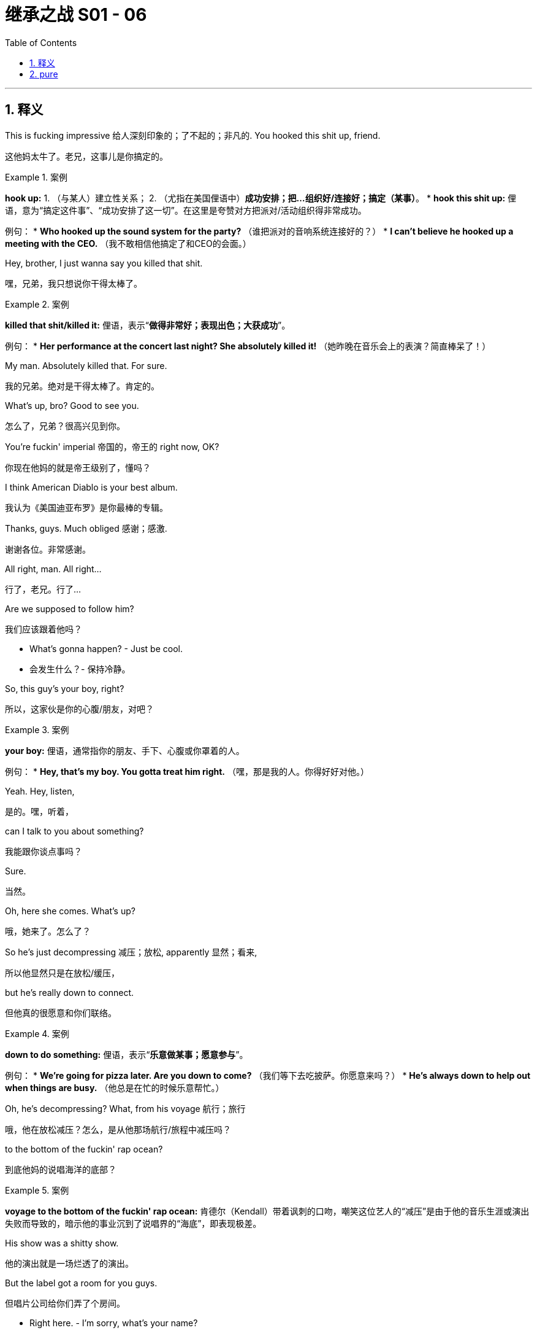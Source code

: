 
= 继承之战 S01 - 06
:toc: left
:toclevels: 3
:sectnums:
:stylesheet: ../../../../myAdocCss.css

'''



== 释义

This is fucking impressive 给人深刻印象的；了不起的；非凡的. You hooked this shit up, friend.
[.my2]
这他妈太牛了。老兄，这事儿是你搞定的。
[.my1]
.案例
====
**hook up:**
1. （与某人）建立性关系；
2. （尤指在美国俚语中）**成功安排；把…组织好/连接好；搞定（某事）**。
* **hook this shit up:** 俚语，意为“搞定这件事”、“成功安排了这一切”。在这里是夸赞对方把派对/活动组织得非常成功。

例句：
* *Who hooked up the sound system for the party?* （谁把派对的音响系统连接好的？）
* *I can't believe he hooked up a meeting with the CEO.* （我不敢相信他搞定了和CEO的会面。）
====

Hey, brother, I just wanna say you killed that shit.
[.my2]
嘿，兄弟，我只想说你干得太棒了。
[.my1]
.案例
====
**killed that shit/killed it:** 俚语，表示“**做得非常好；表现出色；大获成功**”。

例句：
* *Her performance at the concert last night? She absolutely killed it!* （她昨晚在音乐会上的表演？简直棒呆了！）
====

My man. Absolutely killed that. For sure.
[.my2]
我的兄弟。绝对是干得太棒了。肯定的。

What's up, bro? Good to see you.
[.my2]
怎么了，兄弟？很高兴见到你。

You're fuckin' imperial 帝国的，帝王的 right now, OK?
[.my2]
你现在他妈的就是帝王级别了，懂吗？

I think American Diablo is your best album.
[.my2]
我认为《美国迪亚布罗》是你最棒的专辑。

Thanks, guys. Much obliged 感谢；感激.
[.my2]
谢谢各位。非常感谢。

All right, man. All right...
[.my2]
行了，老兄。行了...

Are we supposed to follow him?
[.my2]
我们应该跟着他吗？

- What's gonna happen? - Just be cool.
[.my2]
- 会发生什么？- 保持冷静。

So, this guy's your boy, right?
[.my2]
所以，这家伙是你的心腹/朋友，对吧？
[.my1]
.案例
====
**your boy:** 俚语，通常指你的朋友、手下、心腹或你罩着的人。

例句：
* *Hey, that's my boy. You gotta treat him right.* （嘿，那是我的人。你得好好对他。）
====

Yeah. Hey, listen,
[.my2]
是的。嘿，听着，

can I talk to you about something?
[.my2]
我能跟你谈点事吗？

Sure.
[.my2]
当然。

Oh, here she comes. What's up?
[.my2]
哦，她来了。怎么了？

So he's just decompressing 减压；放松, apparently 显然；看来,
[.my2]
所以他显然只是在放松/缓压，

but he's really down to connect.
[.my2]
但他真的很愿意和你们联络。
[.my1]
.案例
====
**down to do something:** 俚语，表示“**乐意做某事；愿意参与**”。

例句：
* *We're going for pizza later. Are you down to come?* （我们等下去吃披萨。你愿意来吗？）
* *He's always down to help out when things are busy.* （他总是在忙的时候乐意帮忙。）
====

Oh, he's decompressing? What, from his voyage 航行；旅行
[.my2]
哦，他在放松减压？怎么，是从他那场航行/旅程中减压吗？

to the bottom of the fuckin' rap ocean?
[.my2]
到底他妈的说唱海洋的底部？
[.my1]
.案例
====
**voyage to the bottom of the fuckin' rap ocean:** 肯德尔（Kendall）带着讽刺的口吻，嘲笑这位艺人的“减压”是由于他的音乐生涯或演出失败而导致的，暗示他的事业沉到了说唱界的“海底”，即表现极差。
====

His show was a shitty show.
[.my2]
他的演出就是一场烂透了的演出。

But the label got a room for you guys.
[.my2]
但唱片公司给你们弄了个房间。

- Right here. - I'm sorry, what's your name?
[.my2]
- 就在这儿。- 抱歉，你叫什么名字？

- Jess. - Jess. Sorry.
[.my2]
- 杰斯。- 杰斯。抱歉。

Can you just remind him
[.my2]
你能不能提醒他一下

he's the guy that owns the company
[.my2]
他是那个拥有公司的老板，

that owns the company that owns the label
[.my2]
那家公司拥有那家拥有唱片公司的公司，

- that pays his fucking ass? - Absolutely.
[.my2]
- 唱片公司付他妈的钱给他？- 绝对可以。
[.my1]
.案例
====
**that pays his fucking ass:** 非常粗俗且充满权势傲慢的说法，意思是“（那家公司）给他付钱”，突出肯德尔的权力链顶端地位，暗示艺人不过是他旗下的一个拿钱办事的雇员。
====

Yeah, just don't say those words.
[.my2]
是，只是别说那些话。

Oh, my gosh, look at this.
[.my2]
哦，天哪，看看这个。

Shrimp. Huh?
[.my2]
虾。嗯？

Look at this.
[.my2]
看看这个。

Warmed in this airless 闷热的；不透风的 box for like,
[.my2]
在这个不透气的盒子里被加热了，大概，

what, let's say six hours?
[.my2]
什么，比如说六个小时？

And this goo 黏性物；黏糊糊的东西? Is this delicious fucking goo? Look at that.
[.my2]
还有这个黏糊糊的东西？这是他妈的美味黏糊糊的东西吗？看看它。
[.my1]
.案例
====
**goo:** 俚语，指黏性物、黏糊糊的东西。这里用来鄙视地描述食物的卖相和品质，进一步展现了罗伊家族成员对一般事物的挑剔和优越感。
====

So, listen, I need to say something,
[.my2]
所以，听着，我需要说点事，

but once I've said it I'll have said it,
[.my2]
但一旦我说出口，我就已经说了，

and while it's not a big deal 重要的事；了不起的事, it's delicate 脆弱的；微妙的；需要小心处理的.
[.my2]
虽然不是什么大事，但很微妙。
[.my1]
.案例
====
**not a big deal:** 习语，表示“**没什么大不了的；不重要；小事一桩**”。这里的用法是反语，肯德尔正准备说的是公司最大的事，但为了降低对方的戒心，故意说“不是什么大事，但很微妙”。
====

What is it? You fucked the company?
[.my2]
是什么？你把公司搞砸了吗？
[.my1]
.案例
====
**fuck the company:** 俚语，意思是“**损害公司利益；搞垮公司；给公司造成严重后果**”。

例句：
* *If we don't fix this leak, we're gonna fuck the company.* （如果我们不修复这个漏洞，我们就要毁了公司了。）
====

I haven't fucked the company.
[.my2]
我没有搞垮公司。

Scientology 科学教；山达基教? What is it?
[.my2]
是科学教？是什么？

Look, we're friends,
[.my2]
听着，我们是朋友，

we go back, I can trust you.
[.my2]
我们关系深厚（可追溯），我可以信任你。
[.my1]
.案例
====
**go back:** 短语动词，表示“**（关系）可追溯到过去；（关系）很久以前就存在**”。

例句：
* *We go back to high school, so I know I can rely on him.* （我们的关系可以追溯到高中，所以我知道我可以依靠他。）
====

Right?
[.my2]
对吗？

No.
[.my2]
不（能信任）。

Sure, but on money stuff, I can trust you?
[.my2]
当然，但关于钱的事，我可以信任你吗？

No.
[.my2]
不（能信任）。

Because we're calling a vote of no confidence 不信任投票 on my dad.
[.my2]
因为我们正要对我爸爸发起一次**不信任投票**。

What the fuck, man.
[.my2]
搞什么鬼，老兄。

It's the best way forward right now.
[.my2]
这是目前最好的前进方式。

This is fucking terrible.
[.my2]
这他妈太可怕了。

Bro, you're gonna fuck the company.
[.my2]
兄弟，你会搞垮公司的。

You're fucking with my money, Ken.
[.my2]
肯，你这是在搞我的钱啊。
[.my1]
.案例
====
**fuck with (someone's money/things):** 俚语，意思是“**胡搞/乱动某人的钱/事物；干预；威胁到（某人的利益）**”。

例句：
* *Don't fuck with my schedule, I need to be on time.* （别乱动我的行程，我必须准时。）
====

Look, I'm telling you, it's just cleanest.
[.my2]
听着，我告诉你，这是最干净利落的方式。

He's lost it.
[.my2]
他已经失控了/他已经疯了。

He's going to D.C. Tomorrow
[.my2]
他明天要去华盛顿特区

to piss away 浪费；挥霍 our political capital 政治资本
[.my2]
去**挥霍**我们的**政治资本**

and position us permanently in a dying sector.
[.my2]
并将我们永久定位在一个正在**衰落的行业**。
[.my1]
.案例
====
**piss away:** 短语动词，指“**浪费；挥霍（金钱、时间或资源）**”。语气比“waste”更粗俗、更强调不负责任。

例句：
* *He pissed away his inheritance on fast cars and parties.* （他把遗产都挥霍在跑车和派对了。）
====

- Do you think you can win? - Of course.
[.my2]
- 你觉得你能赢吗？- 当然。

It's finished. I'm informing you, not courting you.
[.my2]
这件事已经定局了。我是在**通知**你，不是在**拉拢**你。
[.my1]
.案例
====
**courting:** “拉拢；追求（支持）”。肯德尔的措辞表现出极度的自信和傲慢：他不是在请求帮助，而是在告知一个已成事实的权力更迭，从而**迫使弗兰克选边站**。
====

Because I have to work with whoever's left.
[.my2]
因为我必须和剩下的人合作。

Right. With me.
[.my2]
对。跟我。

So are we good?
[.my2]
那我们谈妥了吗？

Can I count on your vote for Team Future?
[.my2]
我可以指望你投**未来团队**的票吗？

I can promise you that I am spiritually 精神上
[.my2]
我可以向你保证，我在精神上

and emotionally 情感上 and ethically 伦理上
[.my2]
和情感上、伦理上

and morally 道德上 behind whoever wins.
[.my2]
和道德上都会支持**最终的赢家**。
[.my1]
.案例
====
**behind whoever wins:** 弗兰克的回应非常精明且犬儒（Cynical）。他承诺在道德和情感上支持胜利者，这实际上是在说他会支持权力**既定**的一方，而**不会提前承诺**投票给肯德尔，表现出一个资深高管的**老练和自保**。
====

What's the matter?
[.my2]
怎么了？

I'm pissed 生气的 because I have to come down to him
[.my2]
我很生气，因为我不得不屈尊来找他，

like a fuckin' FedEx guy. Why can't he come to us?
[.my2]
像个他妈的联邦快递员。为什么他不能来找我们？
[.my1]
.案例
====
**come down to:** 短语动词，表示“**屈尊；亲自去找；降低身份来做某事**”。肯德尔是在抱怨作为高位者，不得不亲自跑腿去处理事情。

例句：
* *Do I really have to come down to your office just to sign this form?* （我真的非得屈尊到你的办公室来签这份表格吗？）
====

Well, I guess he's the president.
[.my2]
嗯，我想他是总裁。

Fuckin' Californian shrunken 缩小的；皱缩的 little raisin 葡萄干.
[.my2]
他妈的加州小小的**皱缩的葡萄干**。
[.my1]
.案例
====
**Californian shrunken little raisin:** 这是一个极具嘲讽和阶级歧视的贬低性比喻。
* **Californian:** 暗示他是西海岸的新钱/新贵，缺乏东海岸老钱的底蕴。
* **shrunken little raisin:** 形容其**瘦弱、萎缩、无足轻重**，就像一个干瘪的葡萄干。这是罗伊家族成员惯用的、恶毒的人身攻击。
====

I've seen ten of 'em.
[.my2]
我见过十个他那样的。

He's basically a fuckin' intern 实习生.
[.my2]
他基本上就是个他妈的**实习生**。

Are you OK, Karl, on all this?
[.my2]
卡尔，对这一切你没问题吧？

Yeah. Sure. Yeah.
[.my2]
是的。当然。是。

- On the law? - Yeah.
[.my2]
- 法律上呢？- 是的。

Gerri walked me through it too, so...
[.my2]
格里也给我**讲解**过了，所以...
[.my1]
.案例
====
**walk someone through (something):** 短语动词，表示“**向某人详细讲解/演示（一个过程或一系列步骤）**”。

例句：
* *The IT guy walked me through the process of setting up the new server.* （IT人员向我详细讲解了设置新服务器的流程。）
====

I wish she was here and not you.
[.my2]
我希望她在这里，而不是你。

Well, thank you.
[.my2]
嗯，谢谢（你的恭维）。

She has to stay in the city for board meeting prep 准备, so...
[.my2]
她必须留在城里做董事会会议的准备工作，所以...

It was a joke, Karl.
[.my2]
那是个玩笑，卡尔。

And I'm guessing if I say cortado with almond,
[.my2]
我猜如果我说**杏仁奶科尔塔多（Cortado with almond）**，

you're gonna look like I'm some kind of jerk 混蛋；蠢人, right?
[.my2]
你会觉得我是某种混蛋，对吗？
[.my1]
.案例
====
**cortado with almond:** 科尔塔多（Cortado）是一种西班牙/葡萄牙式咖啡，用浓缩咖啡和少量温牛奶制成。搭配杏仁奶（almond）是典型的**精致、矫揉造作**的“新贵”点法。肯德尔以此来嘲讽**他自己**（或他所代表的**精明但缺乏实质**的一代）。
====

I will have a black coffee, please and thank you.
[.my2]
请给我一杯黑咖啡，谢谢。

Is this safe?
[.my2]
这里安全吗？

I don't think we're gonna bump into 偶然遇见；撞上 anyone here.
[.my2]
我不认为我们会在**这里偶然遇到**任何人。
[.my1]
.案例
====
**bump into:** 短语动词，指“**偶然遇见；碰见；撞上**”。

例句：
* *I bumped into my old history teacher at the grocery store.* （我在杂货店偶然遇到了我以前的历史老师。）
====

So how'd it go with Stewy?
[.my2]
那么和斯图伊谈得怎么样？

It went great. He's in.
[.my2]
很顺利。他**加入**了。
[.my1]
.案例
====
**He's in:** 习语，表示“**他加入了；他同意了；他参与进来了**”。

例句：
* *Did she agree to the plan? Yeah, she's in.* （她同意这个计划了吗？是的，她加入了。）
====

OK. Well, that's great.
[.my2]
好的。那太棒了。

Yeah. So I think we're all good.
[.my2]
是的。所以我想我们一切顺利。

或本公司的内部运作情况
[.my2]
（没有英文，跳过翻译）

Shall I just... run it one more time
[.my2]
我能只是... 再**跑一遍（流程）**吗？

before we open our kimonos 在公众面前暴露私密/秘密 in public?
[.my2]
在我们**在公众面前暴露底牌**之前？
[.my1]
.案例
====
**run it (one more time):** 俚语，指“**过一遍；排练；再走一遍流程**”。

例句：
* *Before the big presentation, let's run the slides one more time.* （在做重要演示之前，我们再过一遍幻灯片。）

**open our kimonos:** 习语/商业黑话，**隐喻**“**公开私密信息；披露公司内部运作情况；揭开底牌**”。这个比喻源于日本传统服装，暗示将私密的事情暴露给外界。

例句：
* *The company refused to open its kimono to competitors during the negotiation.* （在谈判中，该公司拒绝向竞争对手披露其内部运作情况。）
====

Logan.
[.my2]
洛根。

Once the vote is proposed,
[.my2]
一旦投票被提议，

he's recused 被排除在外；回避... out of the game.
[.my2]
他就会被**回避**... 出局。
[.my1]
.案例
====
**recuse:** 专业术语，指“**回避；退出（由于利益冲突或其他原因）**”。在这里，由于不信任投票是针对洛根本人的，他作为被指控方必须退出投票和董事会讨论。
====

So we have Kendall, Roman, Frank. Three votes in favor 赞同的；有利的.
[.my2]
所以我们有肯德尔、罗曼、弗兰克。三张赞成票。

And Asha. Your pet 宠物；宠儿. That's good?
[.my2]
还有阿莎。你的**宠儿**。没问题吧？

Rock solid 坚如磐石；非常牢固. Already floated and noted.
[.my2]
**坚如磐石**。已经**提出来并记录**了。
[.my1]
.案例
====
**floated and noted:** 商业/俚语表达。
* **floated:** （向某人）**提出（一个想法/数字）**。
* **noted:** **被记录/认可**。
合在一起表示：**该想法/数字已经被提出并得到了认可/确认**。
====

Right.
[.my2]
对。

Paul, Dewi, Datu...
[.my2]
保罗、德维、达图...

they're old guard 老派人物；旧势力, they'll go Logan.
[.my2]
他们是**旧势力**，他们会支持洛根。
[.my1]
.案例
====
**old guard:** 习语，指“**旧势力；老派人物；保守的成员**”。

例句：
* *The old guard in the party is resisting any radical changes.* （党内的旧势力正在抵制任何激进的改变。）
====

Yeah, well, sure. I mean... but sure.
[.my2]
是的，嗯，当然。我是说... 但当然。

OK, Uncle Ewan, uh,
[.my2]
好吧，伊万叔叔，呃，

he's still a possible 可能的人选；可能发生的, right?
[.my2]
他仍然是**有可能**争取到的，对吗？

Um, you could maybe stoke 煽动；点燃 the old resentments 愤恨；怨恨?
[.my2]
嗯，你或许可以**煽动**他那些旧有的**怨恨**？

Lady Macbeth, gettin' your little fuckin' screwdriver 螺丝刀 in.
[.my2]
像**麦克白夫人**一样，把你的他妈的**小螺丝刀**插进去。
[.my1]
.案例
====
**Lady Macbeth:** 典故，指莎士比亚戏剧《麦克白》中的角色，是一个充满野心、善于**煽动和操纵**丈夫去夺取权力的女性。肯德尔以此来讽刺希芙（Shiv）利用女性的“阴柔”手腕来达到政治目的。

**screwdriver in:** 比喻，指**偷偷摸摸地施加影响或干预**，暗示其行为是鬼祟的、不光明的。
====

It's not a fucking teddy bear's picnic 野餐, Roman,
[.my2]
罗曼，这他妈的不是**泰迪熊野餐**，

- it's a massacre 屠杀；残杀. - Lawrence?
[.my2]
- 这是**一场屠杀**。- 劳伦斯呢？
[.my1]
.案例
====
**teddy bear's picnic:** 习语，指“**轻松、友好、无害的场合**”。肯德尔以此警告罗曼，当前的公司政治斗争是残酷而血腥的，不是儿戏。

例句：
* *Don't expect this negotiation to be a teddy bear's picnic; they are going to fight hard.* （别指望这次谈判会是一场轻松的野餐；他们会拼命反击的。）
====

Dad would sell Vaulter for parts.
[.my2]
爸爸会把Vaulter**拆散卖掉**。
[.my1]
.案例
====
**sell for parts:** 习语/商业用语，指“**拆散出售；把…当作零件卖掉**”。通常指出售一家失败的公司或资产，只将其有价值的部分剥离出来卖给不同的买家。

例句：
* *After the bankruptcy, the company was sold for parts to various buyers.* （破产后，这家公司被拆散卖给了不同的买家。）
====

Lawrence would be crazy not to vote with me.
[.my2]
劳伦斯不投票给我就是疯了。

Except Lawrence hates you.
[.my2]
除了**劳伦斯讨厌你**。

We have three for Logan, five against, three unknowns.
[.my2]
我们有三张支持洛根的票，五张反对票，三张未定票。

Come on, this is bullshit 胡说；废话. Look, we push, Lawrence is ours,
[.my2]
别这样，这是**胡说八道**。听着，我们**施压**，劳伦斯就是我们的，
[.my1]
.案例
====
**push:** 俚语，指“**施加压力；推动；促成**”。

例句：
* *We need to push the client harder to get a decision this week.* （我们需要对客户施加更大的压力，让他们在本周做出决定。）
====

Ewan could be ours, Ilona could be ours.
[.my2]
伊万可能是我们的，伊洛娜可能是我们的。

Gerri can't vote, but she can talk for senior management 管理.
[.my2]
格里不能投票，但她可以代表**高级管理层**发声。

This is done. There's being cautious 谨慎的，小心的,
[.my2]
这事已成定局。有**谨慎**行事，

and there's being fucking time-wasters 浪费时间的人.
[.my2]
还有他妈的**浪费时间的人**。

If you want me to do this, you gotta look worst case 最坏的情况.
[.my2]
如果你们想让我来做这件事，你们就得考虑**最坏的情况**。

Lawrence, Ewan, Ilona, all in play 可争取；有待定夺.
[.my2]
劳伦斯、伊万、伊洛娜，都**在待定状态**。
[.my1]
.案例
====
**in play:** 习语，指“**可被争取/影响的；有待定夺的；仍有可能发生**”。

例句：
* *The third unknown candidate is still in play; we haven't lost their support yet.* （第三个未定候选人仍可争取；我们还没有失去他们的支持。）
====

One more makes us sure winners.
[.my2]
再争取一张票就能确保我们获胜。

Yeah. We, uh... we hit Lawrence.
[.my2]
是的。我们，呃... 我们**争取**劳伦斯。
[.my1]
.案例
====
**hit (someone):** 俚语，指“**接触（某人）；接近（某人）进行谈话或请求**”。

例句：
* *I'm going to hit him up for some investment capital later.* （我等会会找他聊聊，争取一些投资资本。）
====

I got the call. The nuclear reactor 核反应堆 is sealed off 封锁；隔绝.
[.my2]
我接到电话了。**核反应堆**已经被**封锁**了。
[.my1]
.案例
====
**The nuclear reactor is sealed off:** 隐喻。这是**夸张的政治和商业黑话**，用来形容“**最危险/最核心的问题已经被控制或解决了**”。在这里，可能指的是对洛根最亲近的某个董事或资产的控制已被锁定。
====

- The infected 被感染的 have been shot. - Oh, that's great.
[.my2]
- **被感染的人**已经被**枪毙**了。- 哦，太棒了。
[.my1]
.案例
====
**The infected have been shot:** 隐喻。这里的“被感染者”指的是**反对肯德尔的董事**或**洛根的忠诚派**。说他们“被枪毙”是黑暗幽默，表示他们**已经被清除或被彻底压制，无法构成威胁**。
====

That's great. Thank you.
[.my2]
太棒了。谢谢你。

Thank you so much.
[.my2]
非常感谢你。

- We're good. - OK. OK.
[.my2]
- 我们搞定了。- 好的。好的。

- Goodbye. - Bye.
[.my2]
- 再见。- 拜拜。

- Yeah. Goodbye forever. - Hope so.
[.my2]
- 是的。永远再见。- 希望如此。

...three men
[.my2]
...三个人

to own half the wealth 财富 of America.
[.my2]
拥有美国一半的**财富**。

I have just been given the all-clear 许可；批准.
[.my2]
我刚刚收到了**完全许可**。
[.my1]
.案例
====
**all-clear:** 习语，指“**完全许可；解除警报；可以安全地进行**”。

例句：
* *The doctor gave the patient the all-clear to go back to work.* （医生给病人开了完全许可，可以回去工作了。）
====

Ohh! I feel I can breathe again.
[.my2]
哦！我觉得我可以再次呼吸了。

Honestly, honey, it's like this 900-pound gorilla 大猩猩
[.my2]
老实说，亲爱的，这感觉就像一只**900磅的大猩猩**

has finally stopped fucking me.
[.my2]
终于停止**搞我**了。
[.my1]
.案例
====
**900-pound gorilla:** 习语，源于“**the 800-pound gorilla**”，指“**一个拥有巨大权力或影响力，以至于可以为所欲为、无法被忽视的实体或人**”。在这里，指的是洛根·罗伊对他们生活造成的巨大压力。

例句：
* *In the tech world, Google is still the 800-pound gorilla.* （在科技界，谷歌仍然是那个无法忽视的巨头。）
====

Now, is this the thing I don't want to know about?
[.my2]
现在，这就是那个我**不想知道**的事吗？

Yeah. And it's gone.
[.my2]
是的。而且它已经**消失**了。

I think I'm good. I think I'm good.
[.my2]
我想我没事了。我想我没事了。

Greg. Me. The circle's tight 紧密的；亲密的.
[.my2]
格雷格。我。这个圈子**很紧密**。

He's good. He's my little R2 unit.
[.my2]
他没问题。他是我的**小R2单元**。
[.my1]
.案例
====
**little R2 unit:** 典故，指电影《星球大战》中的机器人R2-D2，它是一个**忠诚的、提供技术支持的、不引人注目的**小型机器人。希芙以此来形容格雷格（Greg）是她**可靠、无害、可以信任**的盟友或工具。
====

I don't know.
[.my2]
我不知道。

Arrgh! I don't... This... I don't fucking know!
[.my2]
啊！我... 这... 我他妈的不知道！

Should I stick with her?
[.my2]
我应该**坚持**跟她在一起吗？
[.my1]
.案例
====
**stick with (someone/something):** 短语动词，表示“**坚持（与某人）在一起；继续支持**”。

例句：
* *Even after the scandal, his fans decided to stick with him.* （即使在丑闻之后，他的粉丝还是决定继续支持他。）
====

Is that a president?
[.my2]
那是位总统吗？

Maybe. I don't know.
[.my2]
也许吧。我不知道。

Now, not to be Groomzilla 婚礼上的新郎怪兽,
[.my2]
现在，我不想表现得像个**新郎怪兽**，

but can we talk about menus?
[.my2]
但我们能谈谈**菜单**吗？
[.my1]
.案例
====
**Groomzilla:** 口语/俚语，模仿“**Bridezilla（新娘怪兽）**”一词，指“**在筹备婚礼过程中，对细节过度痴迷、控制欲强、要求过高且脾气暴躁的新郎**”。

例句：
* *He made her change the flower arrangements three times; he's a total Groomzilla.* （他让她换了三次插花，他完全是个新郎怪兽。）
====

'Cause I really, really love Lake Como,
[.my2]
因为我真的，真的很喜欢**科莫湖**，

but I'm worried about the fog.
[.my2]
但我担心**雾气**。

One thing is, people don't change.
[.my2]
有件事是，人是不会改变的。

You know, a candidate 候选人 can't change.
[.my2]
你知道，一个**候选人**是不能改变的。

You can primp 精心打扮 and plump 使丰满；使鼓起 and repackage 重新包装,
[.my2]
你可以**精心打扮**、**丰满（自身形象）**、**重新包装**，

but if you want to change someone fundamentally 从根本上；基本地,
[.my2]
但如果你想**从根本上**改变一个人，

- forget it. - So, should we go...
[.my2]
- 算了吧。- 那么，我们是应该选...

very old New York classy 典雅的；有品位的?
[.my2]
非常**老纽约式的典雅**？

Oh. Yeah. Uh, I...
[.my2]
哦。是的。呃，我...

Sorry, I had a pretty
[.my2]
抱歉，我前几天跟妈妈通了个

shitty phone call with my mom the other day,
[.my2]
很**糟糕的电话**，

and just to smooth things over **解决**；**缓和** I said that we might
[.my2]
而为了**缓和关系**，我说我们可能会

have the wedding back in England.
[.my2]
在**英格兰**举办婚礼。
[.my1]
.案例
====
**smooth things over:** 短语动词，指“**缓和/解决（困难、分歧或不愉快的情况）**”。

例句：
* *I need to call him back and smooth things over after our argument.* （吵架之后，我需要回电话给他并缓和一下。）
====



- You what? - Yeah.
[.my2]
- 你说了什么？- 是的。

- Is that a biggie 大事；重要的事 for you? - Excuse me, Shiv. Fuck.
[.my2]
- 这对你来说是**大事**吗？- 抱歉，希芙。靠。
[.my1]
.案例
====
**biggie:** 俚语，指“**重要的事情；大新闻；重磅人物**”。

例句：
* *Don't worry about the small mistakes, focus on the biggie.* （别担心小错误，关注大问题。）
====

Tom, it's just a wedding. The planners will figure it out 弄清楚；解决.
[.my2]
汤姆，这不过就是个婚礼。策划师会**搞定**的。
[.my1]
.案例
====
**figure out:** 短语动词，表示“**弄清楚；理解；解决（问题）**”。

例句：
* *We need to figure out how to get this project finished on time.* （我们需要弄清楚如何按时完成这个项目。）
====

- "Just a wedding"? Shiv. - Yeah.
[.my2]
- “不过就是个婚礼”？希芙。- 是的。

- It's our wedding! - Oh, Tom...
[.my2]
- 这是**我们的**婚礼！- 哦，汤姆...

- It only happens once. - I can't do this right now.
[.my2]
- 它只发生一次。- 我现在**没法应付这个**。

- Tom. - OK. No...
[.my2]
- 汤姆。- 好的。不...

I'm trying to think about work.
[.my2]
我正试着专心想工作的事情。

And I'm looking forward to it,
[.my2]
我对此是**期待的**，

but I just can't get into it all, all the details 细节.
[.my2]
但我就是没办法**全身心投入**到这些**细节**里。
[.my1]
.案例
====
**get into (something):** 短语动词，指“**对...感兴趣；全身心投入；开始谈论**”。

例句：
* *I just can't get into romantic comedies.* （我对浪漫喜剧就是不感兴趣。）
* *He finally got into the project after the second week.* （他在第二周终于全身心投入到这个项目了。）
====

I mean, the wedding might be in England, but it might not.
[.my2]
我的意思是，婚礼可能在英格兰，但也可能不在。

OK, OK, sorry, sorry.
[.my2]
好了，好了，对不起，对不起。

So, I'll take Lawrence,
[.my2]
那么，我来搞定劳伦斯，

and you firm up 巩固；确定 the others, yeah?
[.my2]
你来**巩固**其他人，是吗？
[.my1]
.案例
====
**firm up:** 短语动词，指“**使…确定；使…巩固；最终确定**”。

例句：
* *Can we firm up the date for the meeting by the end of the day?* （我们能在今天结束前确定会议日期吗？）
====

That's OK. I got him.
[.my2]
没关系。我**搞定他**了。
[.my1]
.案例
====
**I got him:** 俚语，指“**我能搞定他；我已经说服他了；我能掌控他**”。

例句：
* *Don't worry about the client; I got him to sign the contract.* （别担心这个客户；我已经搞定他让他签合同了。）
====

No, I know the guy.
[.my2]
不，我认识那家伙。

I see him at every fucking fakers 骗子；装模作样的人 party,
[.my2]
我去的每一次他妈的**骗子**派对上，我都能见到他，

phony 虚假的；假冒的 soft opening 试营业 that I go to.
[.my2]
我去的每一次**虚假**的**试营业**活动上都能见到他。
[.my1]
.案例
====
**soft opening:** 商业术语，指“**试营业；软启动**”。通常是指新的商店、餐厅或酒店在正式开业前，先小规模地对公众开放，以测试运营。

**fakers party/phony soft opening:** 罗曼（Roman）带着**优越感和犬儒态度**，鄙视劳伦斯（Lawrence）只会出现在那些充满“假人”的派对和虚伪的商业活动上。
====

We're like two peas in a metrosexual 都市美型男；都市型男 think pod.
[.my2]
我们就像**都市美型男**思想舱里的**两颗豌豆**一样。
[.my1]
.案例
====
**two peas in a pod:** 习语，指“**长得很像；非常相似的两个人**”。

**metrosexual think pod:** 罗曼的自嘲和嘲讽。
* **metrosexual:** 指注重打扮和外表的都市型男（通常带有一丝贬义）。
* **think pod:** “思想舱/智囊团”，指那些自以为思想深刻的社交圈子。
罗曼的意思是，他和劳伦斯一样，都是那种虚荣、肤浅的、混迹于都市精英圈的男人。
====

Look, are we doing this?
[.my2]
听着，我们是要这么做吗？

Are we running a fucking company together, or what?
[.my2]
我们是要他妈的**一起经营公司**，还是怎样？

Just 'cause I like a joke doesn't mean I'm a fucking clown 小丑.
[.my2]
仅仅因为我喜欢开玩笑，并不意味着我是个他妈的**小丑**。

Look, Rome, I'm just trying to...
[.my2]
听着，罗曼，我只是想...

- I got it. - I know you're not a clown.
[.my2]
- 我明白。- 我知道你不是小丑。

- I'm not. - It's delicate.
[.my2]
- 我不是。- 这事很**微妙**。

Oh, it's delicate? I didn't realize
[.my2]
哦，这很微妙？我没有意识到

it was delicate, the little nuances 细微差别；微妙之处.
[.my2]
这是**微妙**的，还有那些**细微差别**。
[.my1]
.案例
====
**nuances:** 指“**细微的差别或变化**”。罗曼带着嘲讽的语气重复了肯德尔“delicate”的说辞，表示对肯德尔的过度谨慎感到不屑。
====

Lawrence fuckin' hates you, man, he does.
[.my2]
劳伦斯他妈的**恨你**，老兄，他真的恨你。

- And he likes you? - Yeah.
[.my2]
- 那他喜欢你吗？- 是的。

He likes me. People like me.
[.my2]
他喜欢我。人们喜欢我。

I look like a matador 斗牛士 and everyone wants to fuck me.
[.my2]
我看起来像个**斗牛士**，每个人都想跟我**上床**。
[.my1]
.案例
====
**matador:** “斗牛士”，一个引人注目、充满**阳刚魅力和自信**的形象。罗曼再次展现了他自恋且性化的权力观。
====

I see him around. I know the guy.
[.my2]
我常常见到他。我认识那家伙。

- Trust me. - OK.
[.my2]
- 相信我。- 好的。

Gerri says there are multiple indicators 指示器；迹象
[.my2]
格里说有多个**迹象**表明

he wants to be sympathetic 同情的；支持的 to our expansion 扩张；扩展.
[.my2]
他想**支持**我们的**扩张**。

You think so?
[.my2]
你这么认为吗？

If he waves this through 挥手通过；放行,
[.my2]
如果他**放行**这件事，

he gets hundreds of local TV stations
[.my2]
他就能得到数百家地方电视台，

And most amenable 乐意的；愿意的 to talking about what a great fuckin' guy he is.
[.my2]
而且最**乐意**谈论他是个多么了不起的**混蛋**。
[.my1]
.案例
====
**wave (something) through:** 短语动词，指“**挥手放行；轻易批准；不加阻拦地通过**”。

例句：
* *The customs officer just waved us through without checking our bags.* （海关人员只是挥手放行，没有检查我们的行李。）
====

He just needs to be prepared
[.my2]
他只需要做好准备

to take a little political heat 压力；批评 is all.
[.my2]
来承受一点点**政治压力**就行了。
[.my1]
.案例
====
**political heat:** 习语，指“**政治压力；公众或媒体的强烈批评和审查**”。

例句：
* *The senator is taking a lot of political heat for his recent comments.* （这位参议员正因为他最近的言论承受巨大的政治压力。）
====

Four more years, we're Proctor & Gamble of the news.
[.my2]
再过四年，我们就是新闻界的**宝洁公司**（Proctor & Gamble）。
[.my1]
.案例
====
**Proctor & Gamble:** 宝洁公司，世界上最大的消费品公司之一，以其**巨大规模、垄断地位和无所不在**而闻名。肯德尔用这个比喻来描绘他们对新闻媒体的**支配地位**的野心。
====

Hey. Tom. I'm heading to Washington.
[.my2]
嘿。汤姆。我要去华盛顿了。

Do you mind if I miss dinner? I need to figure out about Joyce.
[.my2]
你介意我错过晚餐吗？我需要**搞清楚**关于乔伊斯的事情。

No, sweetheart, that's fine.
[.my2]
不，亲爱的，没关系。

If you need to think about your commitment 承诺；献身 to Joyce,
[.my2]
如果你需要考虑你对乔伊斯的**承诺**，

then go, do it. Go to Washington.
[.my2]
那就去吧，去做吧。去华盛顿。

Yeah, I just wondered if I picked the right horse 选对人；选对事.
[.my2]
是的，我只是想知道我是否**选对了马（选对了支持对象）**。
[.my1]
.案例
====
**picked the right horse:** 习语，指“**选对了支持的对象；选择了正确的投资或合作伙伴**”。源于赛马。

例句：
* *I was worried about investing in that startup, but I guess I picked the right horse.* （我当时很担心投资那家初创公司，但我想我选对人了。）
====

No, I get it 明白；理解, I do. Yeah.
[.my2]
不，我**明白**，我真的明白。是的。

Slide her under the X-ray machine X光机, baby.
[.my2]
把她**滑到X光机下**去看看吧，宝贝。
[.my1]
.案例
====
**Slide her under the X-ray machine:** 隐喻，汤姆（Tom）用一个**医学或安检的比喻**来鼓励希芙（Shiv）去**彻底审查和分析**她的政治选择——乔伊斯，意在看清她的**本质和潜在的危险**，不要被表面现象迷惑。
====

- OK. Love you. Bye. - You, too. Bye.
[.my2]
- 好的。爱你。再见。- 你也是。再见。

Hey hey, guy.
[.my2]
嘿嘿，伙计。

Hey hey.
[.my2]
嘿嘿。

Hey. Everything OK, Greg?
[.my2]
嘿。格雷格，一切都好吗？

- Yeah. Yeah. - Sure? - Sure.
[.my2]
- 是的。是的。- 确定吗？- 确定。

Good.
[.my2]
好的。

Good good.
[.my2]
很好，很好。

You know, you can,
[.my2]
你知道，你，

you can talk to me about anything. You know?
[.my2]
你可以跟我谈论任何事情。你知道吗？

Oh, yeah. Well, I... Thanks.
[.my2]
哦，是的。嗯，我... 谢谢。

Fantastic 极好的；了不起的... resource 资源；依靠.
[.my2]
很棒的... **资源**。

Ok, ok.
[.my2]
好的，好的。

So, Shiv is going to Washington,
[.my2]
那么，希芙要去华盛顿，

so why don't, tonight, why don't I take you out?
[.my2]
所以，今晚，我为什么不**带你出去**呢？
[.my1]
.案例
====
**take (someone) out:** 短语动词，指“**带（某人）出去（吃饭、约会、娱乐等）**”。

例句：
* *He took her out to a fancy restaurant for their anniversary.* （他带她去一家高级餐厅庆祝周年纪念日。）
====

No?
[.my2]
不要吗？

What, for real 真的；认真地?
[.my2]
什么，**来真的**？

I thought you were gonna say
[.my2]
我以为你会说

"Take you out and beat the shit out of you,"
[.my2]
“带你出去，然后**痛扁你一顿**，”
[.my1]
.案例
====
**beat the shit out of (someone):** 俚语/粗俗表达，指“**痛扁某人；狠狠地揍一顿**”。

例句：
* *If he messes with my sister, I'm going to beat the shit out of him.* （如果他敢惹我妹妹，我要揍扁他。）
====

or "Take you out and put
[.my2]
或者说“带你出去，然后**放一枪**

a bullet 子弹 through your dumb 愚蠢的 fuckin' brain,"
[.my2]
**穿过你他妈的愚蠢的脑子**，”

or something else, you know, funny like that.
[.my2]
或者别的什么，你知道，那样**有趣的**话。

No, Greg, I'm not some beast 野兽.
[.my2]
不，格雷格，我不是什么**野兽**。

Well, actually, I finally got paid 付款；报酬...
[.my2]
嗯，事实上，我终于**拿到工资**了...

Attaboy 好样的；做得好. OK.
[.my2]
**好样的**。好的。

It's like they're not paying the light bill 电费 here,
[.my2]
他们好像都没付这里的**电费**，

but, but I actually got paid,
[.my2]
但是，但是我真的拿到工资了，

and I was thinking about maybe going to,
[.my2]
我当时在想也许可以去，

have you ever visited California Pizza Kitchen?
[.my2]
你有没有去过**加州披萨厨房**（California Pizza Kitchen）？

No. Dear Lord, no.
[.my2]
不。我的天啊，不。

It's pretty delicious 美味的, Tom.
[.my2]
它很**美味**，汤姆。

No. No, it isn't, Greg.
[.my2]
不。格雷格，它**不美味**。

I mean, you might think it tastes delicious, but...
[.my2]
我的意思是，你可能觉得它尝起来很美味，但是...

They make a Cajun chicken linguini 扁面条 just how I like it.
[.my2]
他们做的**卡真鸡肉扁面条**（Cajun chicken linguini）正合我意。

But that's not how you're supposed to like it.
[.my2]
但那**不是**你应该喜欢的方式。

OK, you probably have quite an undereducated **缺乏教育**；**不成熟** palate 味觉；口味.
[.my2]
好吧，你可能有着相当**不成熟的味觉**。
[.my1]
.案例
====
**undereducated palate:** 汤姆的傲慢和精英主义的体现。他认为格雷格喜欢连锁餐厅（California Pizza Kitchen）的食物，反映了格雷格的**低级品味**或“**味觉教育不足**”，暗示格雷格与罗伊家族的精英阶层格格不入。
====

So, let's go out, and I'll teach you.
[.my2]
所以，我们出去，我来**教你**。

And I'll show you how to be rich. OK? It'll be fun.
[.my2]
我来教你**如何成为有钱人**。好吗？会很有趣的。

He'll be just along the hallway 走廊 here, Mr. Roy.
[.my2]
罗伊先生，他就在这里的**走廊**那边。

I have been here before,
[.my2]
我以前来过这里，

and I do know how hallways work.
[.my2]
而且我的确知道**走廊**是怎么回事。

Someone will be with you shortly.
[.my2]
很快就会有人来接待你。

What a fuckin' song and dance 故弄玄虚；大费周章, eh?
[.my2]
这他妈的**故弄玄虚**，是吧？
[.my1]
.案例
====
**song and dance:** 习语，指“**故弄玄虚；大费周章；不必要的复杂或冗长的解释**”。通常带有不耐烦或轻蔑的语气。

例句：
* *He gave me a big song and dance about why he was late, but I didn't believe him.* （他对我大费周章地解释他迟到的原因，但我并不相信。）
====

Mr. Roy. I am so sorry,
[.my2]
罗伊先生。我非常抱歉，

but the president passes on 传达；转达 his sincere 真诚的 apologies 歉意.
[.my2]
但总统**转达**了他**真诚的歉意**。

He's currently dealing with a matter of homeland security 国土安全.
[.my2]
他目前正在处理一项**国土安全**事务。

He's sure you'll understand, but he's going to need to offer
[.my2]
他确信你会理解，但他需要提供

an alternative face 替代面孔 for this discussion.
[.my2]
一个**替代面孔**来参与这次讨论。
[.my1]
.案例
====
**alternative face:** 委婉的说法，指**替代的发言人或代表**。实际上，这是对洛根的一次**怠慢（Snub）**，总统拒绝亲自见他，而是派了一个低级别的人来代替。
====

"Alternative face," What the fuck does that mean?
[.my2]
“替代面孔”，这他妈是什么意思？

If I drop my pants 裤子, I can show you an alternative face.
[.my2]
如果我**脱下裤子**，我能给你看一个**替代面孔**。

How does that sound?
[.my2]
听起来怎么样？

Have I been snubbed 怠慢；冷落?
[.my2]
我是被**怠慢/冷落**了吗？
[.my1]
.案例
====
**snub:** 动词，指“**怠慢；冷落；故意不理睬**”。这是洛根最关心的，因为在权力游戏中，被怠慢就意味着失去地位。

例句：
* *The minister felt snubbed when he wasn't invited to the private dinner.* （这位部长因为没被邀请参加私人晚宴而感到被冷落了。）
====

Find out if I've been snubbed.
[.my2]
去查清楚我是不是被冷落了。

I don't think you've been snubbed.
[.my2]
我不认为你被冷落了。

Is this a snubbing?! Just fucking find out!
[.my2]
这是**冷落**吗？！他妈的**给我查清楚**！

Holy shit. Wamsgans!
[.my2]
我的天啊。万斯甘斯！

A fuckin' black eye 黑眼圈；青肿的眼睛?
[.my2]
他妈的**黑眼圈**？

You should see the other guy.
[.my2]
你应该看看**另一个人**。
[.my1]
.案例
====
**You should see the other guy:** 习语，指“**（打架后）我比对方好多了；对方伤得更重**”。通常用于自夸或淡化自己的伤势。

例句：
* *Yeah, I got a scratch, but you should see the other guy.* （是的，我受了点皮外伤，但你应该看看另一个人（他伤得更重）。）
====

The guy who jammed 挤进；塞进 his dick 阴茎 in your eye?
[.my2]
那个把他的**老二塞进你眼睛里**的家伙？

Let's just say, uh,
[.my2]
这么说吧，呃，

I was in bed, with Shiv, so...
[.my2]
当时我在床上，跟希芙在一起，所以...

What? She punched you?
[.my2]
什么？她**打你**了？

No.
[.my2]
不。

Things just get a little hot and heavy 激烈；热情.
[.my2]
事情只是变得有点**火辣激烈**。
[.my1]
.案例
====
**hot and heavy:** 习语，指“**激烈而充满激情（尤指性方面）**”。

例句：
* *They were getting a little hot and heavy on the dance floor.* （他们在舞池里变得有些火辣激情了。）
====

A little freaky-deaky 稀奇古怪；狂野的. So...
[.my2]
有点**稀奇古怪/狂野**。所以...
[.my1]
.案例
====
**freaky-deaky:** 俚语/口语，指“**古怪的；疯狂的；（尤指性方面）狂野的**”。

例句：
* *I heard they have some pretty freaky-deaky rules at that club.* （我听说那个俱乐部里有些相当狂野的规矩。）
====

Fuckin' our sister? That's cool, man.
[.my2]
**搞**我们的**姐姐**？那真酷，老兄。

Yeah, it's kinda weird when you talk about that.
[.my2]
是啊，你谈论这个的时候有点**怪异**。

No, I think it's really cool.
[.my2]
不，我觉得这真的**很酷**。

Like, what's it like, like, to bang 发生性关系 our sister?
[.my2]
就像，**跟我们姐姐上床**是什么感觉，像是？

So what's goin' on? Clue me in 告知内情；透露消息.
[.my2]
那么到底发生什么了？**给我透露点内情**。
[.my1]
.案例
====
**clue (someone) in:** 短语动词，指“**向某人透露内情；给某人提供背景信息**”。

例句：
* *I just got here. Can someone clue me in on what the boss decided?* （我刚到。谁能告诉我老板做了什么决定？）
====

we just finished, bud.
[.my2]
我们刚谈完了，伙计。

Yup. Yeah, I'm gonna go, uh,
[.my2]
是的。是啊，我要去，呃，

eat a fucking elk 麋鹿 or something.
[.my2]
去吃一只他妈的**麋鹿**什么的。

See ya later.
[.my2]
再见。

Oh, hey, Tom.
[.my2]
哦，嘿，汤姆。

Just to say I know you've been eating a lot of shit for me
[.my2]
只是想说，我知道你一直在为我**承受很多烂事**，
[.my1]
.案例
====
**eating a lot of shit for (someone):** 俚语，指“**替（某人）背黑锅；替（某人）承受大量的指责、批评或不愉快的事情**”。

例句：
* *He's always eating shit for the CEO when things go wrong.* （当事情出错时，他总是替CEO背黑锅。）
====

that I don't know about,
[.my2]
那些我不知道的事，

and I appreciate that.
[.my2]
我很**感激**。

I want you to know, I like you.
[.my2]
我想让你知道，我喜欢你。

You're Team Kendall, man.
[.my2]
你是**肯德尔团队**的人，老兄。

Lot of stuff goin' down 发生；进行,
[.my2]
很多事情**正在发生**，

but you're on the team.
[.my2]
但你在这团队里。

Thanks, brother.
[.my2]
谢谢，兄弟。

Here's to us.
[.my2]
**为我们干杯**。

To us.
[.my2]
为我们。

so I do need to ask something,
[.my2]
所以我确实需要问点事，

but, um...
[.my2]
但是，嗯...

we're cool **友好**；**没问题**, yeah?
[.my2]
我们**没问题**，是吧？

Like, we're fuckin' disruptors 颠覆者；突破性创新的事物, Yeah?
[.my2]
就像，我们是他妈的**颠覆者**，是吧？

Yeah.
[.my2]
是的。

But, um...
[.my2]
但是，嗯...

what would you say...
[.my2]
你会说什么...

what would you say if I told you
[.my2]
如果我告诉你，你会说什么

that there was gonna be a vote of no confidence 不信任投票 tomorrow?
[.my2]
明天将会有一场**不信任投票**？

Kick out the old man, in with the new guard.
[.my2]
**踢走老头子**，**引入新势力**。
[.my1]
.案例
====
**Kick out... in with...:** 俚语表达，表示“**驱逐（旧的），迎接（新的）**”。

例句：
* *Kick out the stale ideas, in with the innovation.* （抛弃陈旧的想法，引入创新。）
====

Romey and the homey 熟人；朋友.
[.my2]
**罗米**（Roman）和**兄弟**（Kendall）。
[.my1]
.案例
====
**homey:** 俚语，是“**homeboy**”的缩写，指“**家乡的朋友；熟人；兄弟**”。罗曼用这个押韵的短语来代指他和肯德尔，以一种轻松幽默的方式说明他们是同盟。
====

You and Kendall are thinking of killing your dad?
[.my2]
你和肯德尔正考虑**干掉**你爸爸？

- Well... - That's a little Greek tragedy 希腊悲剧.
[.my2]
- 嗯... - 那有点像**希腊悲剧**。

Yeah, Oedipus 俄狄浦斯王.
[.my2]
是的，**俄狄浦斯王**。
[.my1]
.案例
====
**Oedipus:** 典故，指希腊神话中的**俄狄浦斯王**，他**无意中杀死了自己的父亲并娶了自己的母亲**。汤姆用这个典故来讽刺罗伊兄弟试图推翻父亲的行动，带有**弑父情节**的意味。
====

Did I say that I was going to fuck Marcia?
[.my2]
我有说过我要**搞玛西亚**吗？

No. Although I definitely would, 'cause she's hot.
[.my2]
不。虽然我肯定会，因为她很**火辣**。

But that's, you know, that's like phase two 第二阶段.
[.my2]
但那是，你知道，那是像**第二阶段**的事情。

- Hey. - Hey.
[.my2]
- 嘿。- 嘿。

I'm sorry I'm late.
[.my2]
抱歉我迟到了。

Yeah, no. No worries.
[.my2]
是的，不。不用担心。

This place has changed.
[.my2]
这地方变了。

Uh... yeah.
[.my2]
呃... 是的。

I mean, well, e-everything changes.
[.my2]
我的意思是，嗯，每件事都在改变。

We've changed.
[.my2]
我们变了。

What's this? Shiv Roy goes soulful 充满感情的；深情的.
[.my2]
这是什么？希芙·罗伊变得**深情款款**了。

Does not suit you.
[.my2]
不**适合**你。

It's like you're wearing a turtleneck 高领毛衣 and a stick-on 粘贴的 mustache 胡子.
[.my2]
就像你**穿着高领毛衣，还贴着假胡子**一样。
[.my1]
.案例
====
**turtleneck and a stick-on mustache:** 罗曼嘲讽希芙的“深情”和“改变”是**装出来的**。
* **turtleneck:** 通常与**知识分子**或**严肃的政治/艺术形象**联系在一起。
* **stick-on mustache:** “假胡子”，是**伪装**的象征。
罗曼的意思是，希芙在扮演一个她**不是**的角色（一个有感情的人）。
====

All right, yeah.
[.my2]
好吧，是啊。

Well, I do have feelings.
[.my2]
嗯，我确实有**感情**。

So, congratulations on Senator Miller.
[.my2]
那么，恭喜你搞定**米勒参议员**。

Thank you.
[.my2]
谢谢。


Not exactly the fuckin' Southern Strategy 南方战略,
[.my2]
这可不完全是**他妈的南方战略**，
[.my1]
.案例
====
**Southern Strategy:** 典故，指美国共和党在20世纪下半叶采用的政治策略，旨在通过吸引南方白人保守派的选民来夺取政治主导权。
* **潜台词：** 罗曼讽刺希芙（Shiv）在纽约州（一个自由派州）为民主党人拉票，根本不像是一个“宏大、颠覆性的全国性战略”。
====

gettin' a bunch of Jews 犹太人, blacks 黑人, and media studies 媒体研究 professors 教授
[.my2]
让一群**犹太人、黑人和媒体研究教授**

to vote in a Democrat 民主党人 in New York state, but still...
[.my2]
在纽约州投票给**民主党人**，但尽管如此...

Fuck you. You've seen the numbers.
[.my2]
去你的。你看到**数据**了。

Yeah, there's a number of ways of analyzing 分析 the numbers.
[.my2]
是的，有**多种方式来分析**这些数据。

I did a fucking good job, in the teeth of 面对；尽管 a scandal 丑闻.
[.my2]
我**面对丑闻**，做了一个他妈的**好工作**。
[.my1]
.案例
====
**in the teeth of:** 习语，指“**面对巨大的困难/反对；尽管有（某事）**”。强调在不利条件下取得成功。

例句：
* *He sailed the small boat in the teeth of a storm.* （他驾驶着那艘小船在暴风雨中航行。）
====

At this point in the cycle 周期, I knocked it out of the fucking park 表现极好；大获成功.
[.my2]
在这个**周期**的这个时间点，我他妈的**干得非常漂亮**。
[.my1]
.案例
====
**knock it out of the park:** 习语，源于棒球，指“**（表现）极好；大获成功；做得非常出色**”。

例句：
* *Her presentation really knocked it out of the park; the clients loved it.* （她的演示大获成功；客户非常喜欢。）
====

So here's to me.
[.my2]
所以**为我干杯**。

How's everything in the People's Republic of Gil Eavis?
[.my2]
在**吉尔·伊维斯人民共和国**（People's Republic of Gil Eavis）那边一切都好吗？
[.my1]
.案例
====
**People's Republic of Gil Eavis:** 罗曼对希芙所支持的激进左翼民主党参议员吉尔·伊维斯（Gil Eavis）的**讽刺性称呼**，用“人民共和国”来暗示对方的**激进左派和社会主义倾向**，带有明显的蔑视。
====

Amazing.
[.my2]
棒极了。

So, go on, Shiv, what is this?
[.my2]
所以，说吧，希芙，这是怎么回事？

OK, uh, well...
[.my2]
好的，呃，嗯...

I want you to think about joining us.
[.my2]
我想让你考虑**加入我们**。

- Me and Joyce. - Why?
[.my2]
- 我和乔伊斯。- 为什么？

Because I need a piece of shit 卑鄙的人；不好的东西 on the team.
[.my2]
因为我需要一个**卑鄙的家伙**加入我的团队。
[.my1]
.案例
====
**piece of shit:** 粗俗俚语，指“**卑鄙的人；混蛋；没价值的东西**”。希芙以一种**黑暗幽默和犬儒**的方式，来“恭维”或“拉拢”罗曼，暗示她看重的是罗曼在残酷商业竞争中表现出的**道德弹性**。

例句：
* *That boss is a real piece of shit, always yelling at his staff.* （那个老板真是个混蛋，总是对他的员工大喊大叫。）
====

What do you think?
[.my2]
你觉得怎么样？

I think... is it a good idea? You and me?
[.my2]
我想... 这是个好主意吗？你和我？

- Uh, yeah. Why? - Historically speaking 历史上；从历史角度来看,
[.my2]
- 呃，是的。为什么？- **从历史角度来看**，

we found it quite hard not to fuck each other.
[.my2]
我们发现**很难不搞到一起去**。
[.my1]
.案例
====
**found it hard not to fuck each other:** 指的是希芙和罗曼在过去有**乱伦的性关系**（或至少是性紧张）。这是该剧人物关系中一个著名的**禁忌话题**，罗曼用这个梗来测试希芙的反应，并强调他们之间关系的复杂性。
====

It's great to see you... on such short notice 通知.
[.my2]
很高兴见到你... 在这么**短的通知**下。

Shush. Eat.
[.my2]
嘘。吃吧。

I finished most of 'em, Grandpa 爷爷；老头子.
[.my2]
我吃完了大部分了，**爷爷**。

Your mother says you don't have any money.
[.my2]
你妈妈说你**没钱**。

Until recently, but actually, um,
[.my2]
直到最近，但事实上，嗯，

my pay came through 成功；实现.
[.my2]
我的工资**到账**了。
[.my1]
.案例
====
**come through:** 短语动词，指“**成功实现；（信息、款项等）到达；兑现**”。

例句：
* *The payment finally came through after a week of waiting.* （等了一周后，款项终于到账了。）
====

And now I'm incredibly 极其；非常 rich.
[.my2]
我现在**非常富有**了。

Really?
[.my2]
真的吗？

Well, uh, I'm sure you're going to be very happy.
[.my2]
嗯，呃，我确信你会非常快乐的。

Thank you.
[.my2]
谢谢。

She also told me to feed you,
[.my2]
她也叫我**喂你吃饭**，

so eat up.
[.my2]
所以**吃光**它。
[.my1]
.案例
====
**eat up:** 短语动词，指“**吃完；吃光**”。

例句：
* *Eat up, or you won't get any dessert.* （吃完，不然你没有甜点。）
====

Whew. Honestly,
[.my2]
呼。老实说，

I think my stomach might have shrunk 缩小；收缩
[.my2]
我想我的胃可能**缩小**了

during my... my period of poverty 贫穷；贫困.
[.my2]
在我... 我的**贫困时期**。

The waste 浪费；废物 in this city is obscene 淫秽的；令人反感的.
[.my2]
这座城市的**浪费**是**令人反感的**。

Finish it.
[.my2]
**吃完它**。

So, how come 你怎么会；为什么 you're here... you're in town,
[.my2]
那么，**你怎么会**在这里... 在城里，

uh, if I may ask?
[.my2]
呃，如果我能问的话？

You're a grownup 成年人, allegedly 据称；据说.
[.my2]
你是一个**成年人**，**据称**。

So here's what grownups do.
[.my2]
所以这就是**成年人**会做的事。

Kendall is gonna call for a vote of no confidence 不信任投票
[.my2]
肯德尔将会在下一次董事会上发起对

against his own father at the next board meeting.
[.my2]
他自己父亲的**不信任投票**。

S-Sounds like a huge deal 大事；了不起的事,
[.my2]
听起来像是件**大事**，

but it's just procedure 程序 or...
[.my2]
但这只是**程序**或...

It's a wanton 恶意的；肆意的 act 行为 of egregious 极坏的；令人震惊的 selfishness 自私.
[.my2]
这是一项**肆意**的、**令人震惊的自私行为**。
[.my1]
.案例
====
**wanton act of egregious selfishness:** **伊万（Ewan）对罗伊家族的道德评判**。
* **wanton:** 强调**无缘无故、肆意妄为**。
* **egregious:** 强调**极端、令人震惊的**（通常用于贬义）。
伊万认为肯德尔推翻父亲的行为是道德败坏的，绝非仅仅是商业程序。
====

In keeping with 和...一致；与...协调 everything else I've come to loathe 厌恶；憎恨
[.my2]
这**与我开始厌恶**这个**鼠窝般的家庭**的**其他一切**都**一致**。
[.my1]
.案例
====
**in keeping with:** 习语，指“**与...一致；符合；和...协调**”。

**rat's nest:** 习语，指“**鼠窝；混乱、肮脏或道德败坏的地方**”。伊万再次表达了他对罗伊家族道德沦丧的深刻厌恶。
====

about this rat's nest of a family.
[.my2]
（已在上一句翻译）

Right. Right.
[.my2]
对。对。

So are you gonna tell Logan?
[.my2]
那么你会告诉洛根吗？

I'm gonna keep my snout 口鼻；鼻子 of the trough 食槽，饮水槽,
[.my2]
我会**把我的鼻子从食槽里拿开**，
[.my1]
.案例
====
**keep my snout of the trough:** 习语，指“**避免分一杯羹；拒绝参与分赃；不插手捞取利益**”。
* **trough:** 象征着**金钱、权力或利益的来源**。
伊万再次强调他与家族的道德界限，拒绝卷入这场权力斗争的利益纷争。
====

thank you very much.
[.my2]
非常感谢你。

And my advice to you is: paddle your own canoe 独立自主；自己解决问题.
[.my2]
我对你的忠告是：**自己划自己的独木舟**。
[.my1]
.案例
====
**paddle your own canoe:** 习语，指“**自己解决自己的问题；独立自主；不依赖他人**”。伊万建议格雷格不要依赖家族中的任何一派，要自己想办法生存和发展。

例句：
* *She realized she couldn't rely on her parents forever, so she decided to paddle her own canoe.* （她意识到她不能永远依靠父母，所以决定自己独立自主。）
====

Hello?
[.my2]
喂？

Kendall?
[.my2]
肯德尔？

Marcia.
[.my2]
玛西亚。

I was wondering, if you're not busy,
[.my2]
我想知道，如果你不忙的话，

if you don't mind joining your father for dinner?
[.my2]
你介不介意**和你父亲一起吃晚餐**？

Did he ask to have dinner with me?
[.my2]
他**要求**和我吃晚餐吗？

Yeah.
[.my2]
是的。

He's home alone,
[.my2]
他一个人在家，

and I have something I cannot miss.
[.my2]
而且我有一些不能错过的事情。

just him and me?
[.my2]
只有他和**我**？

Yeah. Is it a bad time?
[.my2]
是的。现在时间不方便吗？

Do you have something planned?
[.my2]
你有什么安排吗？

Uh, no. Of course.
[.my2]
呃，不。当然不。

Um, no, I'm-- I'm around.
[.my2]
嗯，不，我... 我**有空**。
[.my1]
.案例
====
**around:** 习语，指“**在附近；有空闲；可以随时找到**”。

例句：
* *If you need any help later, I'll be around all evening.* （如果你稍后需要任何帮助，我一整个晚上都有空。）
====

Thank you.
[.my2]
谢谢。

I've left some steamed 蒸的 fish.
[.my2]
我留下了一些**清蒸鱼**。

Merci beaucoup 谢谢 (法语).
[.my2]
**非常感谢**（法语）。

OK.
[.my2]
好的。

Exactly.
[.my2]
完全正确。

When I had their monkfish 鮟鱇鱼,
[.my2]
当我吃了他们的**鮟鱇鱼**时，

I thought I was gonna shit 拉屎, puke 呕吐 and cum 射精 all at once.
[.my2]
我以为我会**拉屎、呕吐和射精**，**同时进行**。

That sounds... delicious.
[.my2]
那听起来... **美味极了**。

Although I don't actually have much of an appetite 食欲.
[.my2]
虽然我实际上**没什么食欲**。

Well, you better find one quick,
[.my2]
嗯，你最好**快点找到点食欲**，

'cause this is one of the most exclusive 独有的；高级的 popups 临时店；快闪店 in the city,
[.my2]
因为这是城里最**高级的快闪店**之一，
[.my1]
.案例
====
**popup (restaurant/store):** 商业术语，指“**快闪店；临时店**”。指临时性开放的、通常具有独家性或时尚感强的店面。

例句：
* *We waited three hours to get into the new dessert popup.* （我们等了三个小时才进入那家新的甜点快闪店。）
====

and we're having the full tasting menu 品尝菜单.
[.my2]
而且我们要点**全套品尝菜单**。

How come the... the wine list 葡萄酒单 doesn't have any prices?
[.my2]
为什么... **葡萄酒单**上没有价格？

Because they're obscene 令人反感的；价格过高的.
[.my2]
因为它们的（价格）**令人反感**（太贵了）。

Look, here's the thing about being rich, OK?
[.my2]
听着，有钱人的事情是这样的，好吗？

It's fucking great.
[.my2]
这他妈的**太棒了**。

OK? It's like being a superhero 超级英雄, only better.
[.my2]
好吗？这就像是一个**超级英雄**，只是更好。

You get to do what you want,
[.my2]
你可以做你想做的，

the authorities 官方；当权者 can't really touch you,
[.my2]
**当权者**没办法真正**动你**，

you get to wear a costume 服装；制服, but it's designed by Armani,
[.my2]
你可以穿一件**制服**，但它是**阿玛尼设计**的，

and it doesn't make you look like a prick 蠢货；混蛋.
[.my2]
而且不会让你看起来像个**蠢货**。

Yeah, yeah, yeah.
[.my2]
是的，是的，是的。

- Thank you. - Thank you.
[.my2]
- 谢谢你。- 谢谢你。

If I was going to come in with you, what's your vision 愿景；眼光?
[.my2]
如果我要**加入**你，你的**愿景**是什么？

Well, it's me and Kendall.
[.my2]
嗯，是我和肯德尔。

Fuck Kendall. OK?
[.my2]
**去他妈的肯德尔**。好吗？

You. What's your vision?
[.my2]
**你**。你的**愿景**是什么？

You know what?
[.my2]
你知道吗？

I ended up 最终；结果 in a book shop the other day,
[.my2]
我前几天**最终**走进了一家**书店**，

and I just started laughing.
[.my2]
然后我就开始笑了。

Ok.
[.my2]
好的。

I was looking at all the books cramming 塞满；挤满 up all the walls,
[.my2]
我看着所有**塞满了整个墙壁的书**，

and I just thought, you know, about the olden days 往日；旧时,
[.my2]
然后我就想，你知道，关于**旧时**，

all the fucking monasteries 修道院 and the Bibles 圣经
[.my2]
所有他妈的**修道院**和**圣经**

and the sermons 布道 and the "Did Jesus say this?
[.my2]
和**布道**，以及“耶稣说了这个吗？

And "Do you mean that?"
[.my2]
还有“你是那个意思吗？”

and all the words and what have you 诸如此类的事物.
[.my2]
以及所有的文字和**诸如此类的事物**。
[.my1]
.案例
====
**what have you:** 习语，指“**诸如此类；等等**”。

例句：
* *He bought new clothes, shoes, and what have you for the trip.* （他为这次旅行买了新衣服、鞋子等等。）
====

All gone.
[.my2]
**都消失了**。

No one gives a fuck 不在乎；不关心.
[.my2]
**没人会在乎**。

You're saying we're going post-literate 后文字时代的；后识字的.
[.my2]
你是说我们正在进入**后文字时代**。

People are gonna read,
[.my2]
人们会阅读，

but the old world, it's gone.
[.my2]
但**旧世界**，它**消失**了。

Papers 报纸, gone. News, gone.
[.my2]
**报纸**，消失了。**新闻**，消失了。

"Tune in 收看；收听 to ABS at nine to be told what to think."
[.my2]
“**在九点收看ABS**，**被告知**该怎么想。”
[.my1]
.案例
====
**Tune in... to be told what to think:** 罗曼嘲讽**传统媒体**（如ABS）的功能是**灌输思想**。他认为这种自上而下的、权威性的媒体时代已经终结。
====

No. Over.
[.my2]
不。**结束了**。

It's all about the morsels 小点心；小份食物, man.
[.my2]
关键在于**小份的点心**，老兄。
[.my1]
.案例
====
**morsels:** 指“**一小口食物；少量（尤其指美味的食物）**”。在这里隐喻**短小、易消化、快速消费的内容**（如短视频、社交媒体摘要），这正是罗曼对未来新闻业的愿景。
====

Feed me the fucking tasty 美味的 morsels.
[.my2]
喂给我他妈的**美味小点心**。

Keep me interested. That is where we're headed 前往；朝...方向移动.
[.my2]
让我**保持兴趣**。那就是我们**前进的方向**。

Tasty morsels from groovy 极好的；时髦的 hubs 中心；枢纽.
[.my2]
来自**时髦枢纽**的**美味小点心**。
[.my1]
.案例
====
**groovy hubs:**
* **groovy:** 俚语，指“**极好的；时髦的；酷的**”。
* **hubs:** “枢纽；中心”。
罗曼的愿景是：未来内容来源于**酷炫、时髦、具有吸引力**的内容中心，而不是传统的、严肃的媒体机构。
====

Tasty morsels... from groovy hubs.
[.my2]
美味小点心... 来自时髦枢纽。

Um, look, man,
[.my2]
嗯，听着，老兄，

I'm dumb 笨的；愚蠢的, but I'm smart.
[.my2]
我很**笨**，但我很**聪明**。

I'm too dumb to know how to fix our whole company.
[.my2]
我笨到不知道如何**修复我们整个公司**。

I don't have the attention span 注意力持续时间.
[.my2]
我没有那个**注意力持续时间**。

This is probably the most interesting thing
[.my2]
这可能是我**整个生命中最有趣**的事情，

that's happened in my whole life,
[.my2]
（已在上一句翻译）

and I'm thinking about six other things.
[.my2]
而我却在想另外六件事情。

But I am smart enough to know what needs changing,
[.my2]
但我**足够聪明**，知道什么需要**改变**，

and I'm smart enough to spot 发现；认出 the people
[.my2]
而且我**足够聪明**，能**发现**那些

who can help us, Lawrence.
[.my2]
能**帮助我们的人**，劳伦斯。

So are you in?
[.my2]
那么你**加入吗**？

I'm on the side of change.
[.my2]
我站在**改变**这一边。
[.my1]
.案例
====
**I'm on the side of (something):** 习语，指“**我支持/站在（某一方）**”。

例句：
* *I'm on the side of reform, not the status quo.* （我支持改革，而不是现状。）
====

Yeah, you are.
[.my2]
是的，你支持。

Sorry-- Oh, fuck.
[.my2]
抱歉——哦，靠。

Mind if I take this?
[.my2]
你介意我接一下吗？

Go ahead.
[.my2]
请便。

Sorry, fellas 家伙们；朋友们. Keep it sexy 性感的；迷人的.
[.my2]
抱歉，**伙计们**。**保持性感**。

Yeah?
[.my2]
喂？

Marcia asked me to have dinner with Dad.
[.my2]
玛西亚叫我跟爸爸一起吃晚餐。

- He knows. Does he know? - I don't know.
[.my2]
- **他知道**（我们的计划）吗？**他知道**吗？- 我不知道。

Did he mention me?
[.my2]
他提到我了吗？

What did Lawrence say?
[.my2]
劳伦斯说什么了？

Uh, he's in.
[.my2]
呃，他**加入了**。

For real?
[.my2]
真的吗？

Yes, for real. Fuck you.
[.my2]
是的，**真的**。去你的。

Nice. OK.
[.my2]
不错。好的。

OK, great. Thanks.
[.my2]
好的，太棒了。谢谢。

Oh, Jesus.
[.my2]
哦，天哪。

What-- What now?
[.my2]
什么——现在又是什么？

- Ortolan 圃鹀. - What's ortolan?
[.my2]
- **圃鹀**。- 什么是圃鹀？

It is a deep-fried 深炸的 songbird 鸣禽. You eat it whole 整个地.
[.my2]
它是一种**油炸的鸣禽**。你**整只**吃下去。
[.my1]
.案例
====
**Ortolan:** **圃鹀**，法国的非法美食，以其**食用方式残忍**（捕捉后致盲并过度喂食，然后溺死在白兰地中，再油炸）和**食用仪式的怪异**（食客需要用一块布盖住头部来吃）而闻名。
* **象征意义：** 这道菜完美象征了**罗伊家族的腐败、极端的财富、以及对道德规范的无视**。
====

- Oh, my God... - This is a rare 稀有的 privilege 特权.
[.my2]
- 哦，我的天... - 这是一个**稀有的特权**。

And it's also kind of illegal 非法的.
[.my2]
而且它也有点**非法**。

- Oh, I have a... - For the head.
[.my2]
- 哦，我有一个... - **为头部准备的**。

The exact purpose 目的 is debated 争论；辩论.
[.my2]
它确切的**目的**存在**争议**。

Some say it's to mask 掩盖；伪装 the shame 羞耻；羞愧;
[.my2]
有人说它是为了**掩盖羞耻**；

others, to heighten 提高；增强 the pleasure 快乐；愉悦.
[.my2]
另一些人说它是为了**增强快感**。

Oh, my God.
[.my2]
哦，我的天啊。

That is so good.
[.my2]
那真是太好吃了。

Did you eat it yet, Greg?
[.my2]
格雷格，你吃了吗？

- Not yet, no. - Eat it, Greg!
[.my2]
- 还没有，没有。- **吃它，格雷格**！

Um, it's a rather 相当；有点... unique 独特的 flavor 味道.
[.my2]
嗯，它是一个相当... **独特的味道**。

Yeah, it's the gamy 野味的；有强烈味道的, brainy 聪明的；与大脑相关的 hit 感觉；刺激, my friend.
[.my2]
是的，这是**野味、与大脑相关的强烈刺激**，我的朋友。



Can we have some more wine, please?
[.my2]
请再给我们来点酒好吗？

You trying to seduce 勾引；引诱 me, Tom?
[.my2]
汤姆，你是在引诱我吗？

Yes, I am! Yes, I am, Greg.
[.my2]
是的，我就是！是的，格雷格，我就是。

All the things we've seen,
[.my2]
我们见过的所有事，

all the things we've done...
[.my2]
我们做过的所有事...

we're in this together, man.
[.my2]
老兄，我们同舟共济。

OK. Is that...
[.my2]
好的。那是...

Is that what this is, this is about the thing?
[.my2]
这就是这回事吗，这是关于那件事吗？

We have a bond 纽带；联系.
[.my2]
我们之间有纽带。

You do? - Yeah, sure.
[.my2]

你们有吗？- 是的，当然。

I was an outsider 局外人 once.
[.my2]
我曾经也是个局外人。

Young guy from St. Paul, alone in the big city, and it was hard.
[.my2]
一个来自圣保罗的年轻人，独自在大城市里，那很艰难。

And you create this kind of protective shell 保护壳,
[.my2]
然后你创造了这种保护壳，

but underneath, we're all just little... nudie turtles.
[.my2]
但在那下面，我们都只是... 裸体的小乌龟。

Ok.
[.my2]
好的。

I gotta level with you 对(某人)说实话,
[.my2]
我得跟你说实话，

because if I eat any more songbirds, I'm gonna hurl 呕吐. [.my2] 因为如果我再吃鸣禽的话，我就要吐了。 [.my1] .案例
level with someone: 习语，指“对某人说实话；坦白”。

例句：

I have to level with you, I don't think your plan is going to work. （我得跟你说实话，我不认为你的计划会成功。）

hurl: 俚语，指“呕吐”。

例句：

He drank so much that he hurled all over the carpet. （他喝得太多，以至于吐得地毯上到处都是。）
====

My grandpa already bought me dinner tonight.
[.my2]
我爷爷今晚已经请我吃过饭了。

Your grandpa? What's he doing in New York?
[.my2]
你爷爷？他在纽约做什么？

He's come down for this vote of no confidence 不信任投票 in Logan tomorrow.
[.my2]
他下来是为了明天对洛根的不信任投票。

Did you know about that?
[.my2]
你知道那件事吗？

What? You serious?
[.my2]
什么？你是认真的吗？

Yeah, he's come down especially to vote.
[.my2]
是的，他特地下来投票。

It's a big deal 大事, right?
[.my2]
这是件大事，对吧？

Yeah. Hold on. Hold on.
[.my2]
是的。等等。等等。

You say you want me... but really, you don't.
[.my2]
你说你想要我... 但实际上，你并不想。

It's so exciting when you know more about me than I do.
[.my2]
当你知道的比我还多的时候，真是太刺激了。

You want me for my edge 优势；尖锐, 'cause she's not edgy 前卫的 enough. [.my2] 你想要我是因为我的尖锐，因为她不够前卫。 [.my1] .案例
edge/edgy: 在这里，“edge”指一种大胆、前卫、不循规蹈矩、甚至带点危险的特质。内特（Nate）认为希芙（Shiv）选择乔伊斯（Joyce）是因为乔伊斯太“安全”、太主流了，而他自己则能提供这种刺激和不可预测性。
You should be workin' for a winner like Gil.
[.my2]
你应该为像吉尔这样的赢家工作。

You know I'm a considerably 相当大地 more successful political strategist 战略家 than you are.
[.my2]
你知道我是一个比你成功得多的政治战略家。

Shiv, you work with what you got,
[.my2]
希芙，你只能利用你所拥有的，

and what you got is...
[.my2]
而你所拥有的是...

I've been grooming 培养；准备 Joyce for three years.
[.my2]
我已经培养乔伊斯三年了。

Appeals to 吸引 everyone. - Exactly.
[.my2]

她吸引所有人。- 完全正确。

Which is a little like appealing to no one. She's nice.
[.my2]
这有点像谁也吸引不了。她人很好。

That is a horrible thing to say about anyone.
[.my2]
对任何人说这种话都太可怕了。

Look, Kendall told me how you're marrying this...
[.my2]
听着，肯德尔告诉我你正在嫁给这个...

guy, this corn-fed basic from hockey town. [.my2] 家伙，这个来自冰球镇的玉米喂大的俗人。 [.my1] .案例
corn-fed basic from hockey town: 这是一个充满阶级和地域歧视的组合侮辱。

corn-fed: （玉米喂大的）暗指来自美国中西部，意味着简单、朴实、不世故、甚至有点土气。

basic: 俚语，指缺乏个性、品味主流、毫无新意的人。

hockey town: （冰球镇）进一步强化了汤姆（Tom）来自一个不那么国际化、不那么精英的地方的形象。
内特用这个词组来贬低汤姆，暗示他配不上希芙。
====

Yeah, Tom. He's a great guy. - Sure.
[.my2]

是的，汤姆。他是个很棒的人。- 当然。

Great guy with the square head 方头.
[.my2]
有着方脑袋的好家伙。

And you're workin' for the nice black lady.
[.my2]
然后你在为那个好心的黑人女士工作。

What are you trying to prove? - You're such a fucking prick 混蛋；蠢货.
[.my2]

你想证明什么？- 你真是个他妈的混蛋。

You should be with an exciting bastard 混蛋 like me.
[.my2]
你应该和我这样刺激的混蛋在一起。

I tried playing with you, and you broke.
[.my2]
我试着和你玩，结果你坏掉了。

Sir. Your father's on a call in the den 书房；小房间.
[.my2]
先生。你父亲正在书房里打电话。

He asked if you'd wait a moment.
[.my2]
他请你稍等片刻。

Oh, sure.
[.my2]
哦，当然。

Tom? Uh, hey, can this wait till tomorrow?
[.my2]
汤姆？呃，嘿，这事能等到明天吗？

You're gonna want to hear this. Ewan is in town,
[.my2]
你会想听这个的。伊万在城里，

and he knows, and he's come to vote.
[.my2]
而且他知道（投票的事），他来投票了。

What? Hold... Hold on.
[.my2]
什么？等等... 等等。

Who's your source 来源；消息人士?
[.my2]
你的消息来源是谁？

Uh, I can't reveal my sources.
[.my2]
呃，我不能透露我的消息来源。

But it's Greg.
[.my2]
但... 是格雷格。

OK. Uh, Tom,
[.my2]
好的。呃，汤姆，

you do not breathe a word of this 不透露一个字, OK? [.my2] 你一个字都不能透露出去，好吗？ [.my1] .案例
not breathe a word: 习语，指“守口如瓶；不透露任何消息”。

例句：

Promise you won't breathe a word of this to anyone. （答应我你不会把这事告诉任何人。）
====

My lips are sealed 守口如瓶.
[.my2]
我守口如瓶。

All right. Thanks, Tom. I appreciate it.
[.my2]
好的。谢谢，汤姆。我很感激。

It's not a big deal. Team Kendall.
[.my2]
没什么。肯德尔团队。

My God. My God! It's actually happening.
[.my2]
我的天。我的天！这真的要发生了。

It's happening.
[.my2]
它正在发生。

The troops are taking Saddam's palace 萨达姆的宫殿, man. [.my2] 伙计，军队正在攻占萨达姆的宫殿。 [.my1] .案例
taking Saddam's palace: 历史/政治比喻。指2003年伊拉克战争中美军攻占巴格达，推翻萨达姆·侯赛因政权的标志性事件。格雷格用这个比喻来形容肯德尔推翻洛根的行动是一场决定性的、颠覆性的胜利。
This time tomorrow, you and me...
[.my2]
明天这个时候，你和我...

I could... I could be like the...
[.my2]
我可以... 我可以成为...

I could be like the third most important guy in the company.
[.my2]
我可以成为公司里第三重要的人物。

I mean, it's the storming of the Bastille 攻占巴士底狱. [.my2] 我的意思是，这是攻占巴士底狱。 [.my1] .案例
the storming of the Bastille: 历史典故。指1789年法国大革命的开端事件。格雷格再次使用一个宏大的革命比喻来形容这次权力斗争，显示出他的兴奋和对事件重要性的夸张理解。
Let us eat cake 让他们吃蛋糕吧. I mean... [.my2] 让他们吃蛋糕吧。我的意思是... [.my1] .案例
Let us eat cake: 格雷格在这里用错了这个典故。这句话（通常被错误地归于法国王后玛丽·安托瓦内特）象征着统治阶级对其臣民苦难的无知和冷漠。格雷格把它当成了一句革命口号，这暴露了他的天真和对历史的无知，是一个喜剧性的错误。
I don't know what we're talking about.
[.my2]
我不知道我们在说什么。

Thanks, Richard.
[.my2]
谢谢，理查德。

Hey, Dad.
[.my2]
嘿，爸。

Hey.
[.my2]
嘿。

You shouldn't eat this shit.
[.my2]
你不该吃这种垃圾。

You're not the boss of me.
[.my2]
你管不着我。

Did you want to talk? Marcia said you... wanted to see me.
[.my2]
你想谈谈吗？玛西亚说你... 想见我。

Marcia.
[.my2]
玛西亚。

Yeah, she's got her own game goin' on 她有她自己的小算盘. [.my2] 是啊，她有她自己的小算盘。 [.my1] .案例
have one's own game going on: 习语，指“（某人）有自己的计划/算盘；在为自己的利益谋划”。

例句：

I don't fully trust him; I think he has his own game going on. （我不太信任他；我觉得他有自己的小算盘。）
====

What does that mean?
[.my2]
那是什么意思？

You know what it means.
[.my2]
你知道那是什么意思。

You've got your game goin' on.
[.my2]
你也有你的小算盘。

I've got my game.
[.my2]
我也有我的盘算。

What... What's, uh, what's your game?
[.my2]
什么... 呃，你的盘算是什么？

Everybody's got a game.
[.my2]
每个人都有自己的算盘。

So what's goin' on?
[.my2]
所以到底怎么回事？

What's the action 行动；内情? What's the story?
[.my2]
有什么行动？有什么内情？

What's goin' on?
[.my2]
到底怎么回事？

You heard about my meet?
[.my2]
你听说我的会面了吗？

You heard it was a snub 冷落；怠慢?
[.my2]
你听说那是一次冷落吗？

What? Uh... Oh.
[.my2]
什么？呃... 哦。

Yeah, I heard, um...
[.my2]
是的，我听说，嗯...

Uh, I heard real security alert 安全警报,
[.my2]
呃，我听说是有真正的安全警报，

but who knows, it's tough to read 难以解读.
[.my2]
但谁知道呢，这事很难解读。

Oh, fuck.
[.my2]
哦，靠。

I could do something about this.
[.my2]
我能解决这件事。

Ok?
[.my2]
好吗？

Haven't had one of these in, uh...
[.my2]
我已经，呃...

I don't even know.
[.my2]
我都不知道（多久没吃这个了）。

You gonna eat it?
[.my2]
你要吃吗？

Yeah, I'm gonna eat it.
[.my2]
是的，我要吃它。

Hey, good.
[.my2]
嘿，好的。

Cheers 干杯. - Cheers.
[.my2]

干杯。- 干杯。

Oh, fuck!
[.my2]
哦，靠！

Every fuckin' time!
[.my2]
每次都他妈这样！

Thanks, man. Thanks.
[.my2]
谢了，老兄。谢了。

Should I get us some beers?
[.my2]
要我给我们拿些啤酒吗？

No, no. No need. Bottle service 卡座点酒服务. I ordered vodka.
[.my2]
不，不。不需要。卡座点酒服务。我点了伏特加。

Come on.
[.my2]
来吧。

Whoa! Go ahead, man.
[.my2]
哇！请便，老兄。

Hey! So this is what you do?
[.my2]
嘿！所以这就是你做的事？

You, like, go to a club, and then you come to, like,
[.my2]
你，就像，去一个俱乐部，然后你来到，像是，

this other part where the club sort of isn't?
[.my2]
这个俱乐部好像又不是俱乐部的另一部分？

Yeah! Yeah, that's it!
[.my2]
是的！是的，就是这样！

This is 2,000 bucks a pop 一次；一个.
[.my2]
这一次要2000美金。

Why?
[.my2]
为什么？

No reason! We're being totally ripped off 被敲竹杠! [.my2] 没理由！我们完全被敲竹杠了！ [.my1] .案例
ripped off: 俚语，指“被敲竹杠；被宰了；被骗钱了”。

例句：

I paid $10 for a coffee? I think I got ripped off. （我花10美元买了一杯咖啡？我觉得我被宰了。）
====

Is this gold... Is this gold leaf 金箔?
[.my2]
这是金子... 这是金箔吗？

Uh-huh. Drink the gold, my friend.
[.my2]
嗯哼。喝下黄金吧，我的朋友。

And then later you and I can have a 24-karat piss.
[.my2]
然后晚点你和我就可以撒一泡24K金的尿了。

Any news?
[.my2]
有消息吗？

Um, we have Lawrence.
[.my2]
嗯，我们搞定了劳伦斯。

That'll make me sleep easier.
[.my2]
那会让我睡得更安稳些。

If I can sleep. Which I won't.
[.my2]
如果我能睡着的话。而我不会。

I think I'm just gonna call Sarita
[.my2]
我想我还是打给萨丽塔，

and check Ilona's out of the action 不参与行动. [.my2] 确认一下伊洛娜不参与行动。 [.my1] .案例
out of the action: 习语，指“不参与行动；置身事外；退出”。

例句：

After his injury, the player was out of the action for the rest of the season. （受伤后，这名球员在本赛季余下的比赛中都无法上场。）
====

Oh, do we need?
[.my2]
哦，我们需要吗？

You're not worried that could stir things 惹麻烦?
[.my2]
你不担心那会惹麻烦吗？

Just to cover all the bases 考虑周全. [.my2] 只是为了以防万一。 [.my1] .案例
cover all the bases: 习语，指“考虑周全；做好万全准备；把所有可能性都考虑到”。

例句：

The lawyer made sure to cover all the bases before going to trial. （律师在开庭前确保已做好万全准备。）
====

Hey, Frank?
[.my2]
嘿，弗兰克？

Listen, is... is this...
[.my2]
听着，这... 这是...

Is this, like, objectively 客观地... horrible?
[.my2]
这，像是，客观上... 很可怕吗？

You know, w-we could hold off 推迟.
[.my2]
你知道，我-我们可以推迟。

We could put this together next quarter...
[.my2]
我们可以下个季度再组织这件事...

Ken. You made this happen.
[.my2]
肯。是你促成了这一切。

It's hard enough to get
[.my2]
要凑齐五个人一起

five people together for a fuckin' dinner.
[.my2]
吃顿他妈的晚餐都够难的了。

You might never get another shot 机会.
[.my2]
你可能再也得不到另一次机会了。

And it's the right thing to do.
[.my2]
而且这是正确的事。

Strength.
[.my2]
要坚强。

You're a good son.
[.my2]
你是个好儿子。

Night, Ken.
[.my2]
晚安，肯。

Goodnight.
[.my2]
晚安。

Hello? - Sarita, hey.
[.my2]

喂？- 萨丽塔，嘿。

Sorry to call so late. I...
[.my2]
抱歉这么晚打电话。我...

You know, I was just, uh, thinking, and... and...
[.my2]
你知道，我只是，呃，在想，而且... 而且...

It's nice to hear your voice.
[.my2]
很高兴听到你的声音。

Yeah, it's nice to hear your voice.
[.my2]
是的，很高兴听到你的声音。

I don't know, I felt bad,
[.my2]
我不知道，我感觉不好，

and I wanted to check in on 问候；关心 your mom.
[.my2]
我想问候一下你妈妈。

Uh, I assume 假设 she can't make it 到达 to the board meeting tomorrow, sadly. [.my2] 呃，我假设她明天很遗憾不能赶到董事会会议了。 [.my1] .案例
make it: 习语，指“成功到达；办到；幸存”。

例句：

I'm sorry, I don't think I can make it to the party tonight. （对不起，我想我今晚去不了派对了。）
====

No. I have to go, Kendall.
[.my2]
不。我得挂了，肯德尔。

So, tell me more about Mr. Potato Head 蛋头先生. [.my2] 那么，多跟我说说蛋头先生的事吧。 [.my1] .案例
Mr. Potato Head: 玩具“蛋头先生”的典故。这是一种侮辱，通常用来形容某人长相滑稽、身材比例不协调或头部形状奇怪。内特用这个词来继续贬低汤姆。
Tom?
[.my2]
汤姆？

He's a... He's amazing.
[.my2]
他... 他很棒。

Well, I'm pleased.
[.my2]
嗯，我很高兴。


- Uh, but... It is great. - Shiv.
[.my2]
- 呃，但是... 他真的很棒。- 希芙。

You're convincing me 说服；使确信. You are.
[.my2]
你正在**说服**我。你**真的在**。

It's the constant 持续的；不变的 sort of... weary 疲惫的；厌倦的 repetition 重复.
[.my2]
就是这种**持续的**、带着**厌倦**的**重复**。

- "Tom's great." - He is.
[.my2]
- “汤姆很棒。”- 他的确很棒。

We're not gonna fuck tonight, right?
[.my2]
我们今晚不会**上床**，对吧？

You know I'm getting married, too.
[.my2]
你知道我**也要结婚**了。

Oh, really.
[.my2]
哦，真的吗。

Car model 汽车模特 or failed actress 失败的女演员?
[.my2]
**汽车模特**还是**失败的女演员**？

Ouch. There she is.
[.my2]
哎呦。她（尖酸刻薄的希芙）又出现了。

She's actually a French doctor.
[.my2]
她实际上是一名**法国医生**。

That's nice.
[.my2]
那挺好。

I mean, it doesn't mean we can't do other stuff.
[.my2]
我的意思是，这不意味着我们不能做其他事。

Theoretically 理论上.
[.my2]
**理论上**。

I'm getting married in March.
[.my2]
我三月份结婚。

I'm getting married in May.
[.my2]
我五月份结婚。

- It's not a competition 比赛；竞争. - Sure. Yeah.
[.my2]
- 这不是**比赛**。- 当然。是的。

But only one of us is getting married in lilac 紫丁香 season 季节,
[.my2]
但我们之中**只有一个人**会在**紫丁香盛开的季节**结婚，
[.my1]
.案例
====
**lilac season:** 紫丁香花季，通常在**五月**。罗曼（Roman）用这个**富有诗意和浪漫色彩**的细节来**嘲讽**希芙（Shiv），暗示他的婚礼比她的更有品味、更美好、**更具价值**（即使他是在说谎）。
====

and it's not you.
[.my2]
而那个人不是你。

- Come on. - What?
[.my2]
- 算了吧。- 怎么了？

I have to say I am feeling...
[.my2]
我不得不说我感觉...

You're feeling what, Nate?
[.my2]
你感觉什么，内特？

I mean, we could masturbate 手淫 in separate 独立的 rooms.
[.my2]
我的意思是，我们可以**在不同的房间里自慰**。

- Oh, God! - No. It's quite modern 现代的；新潮的.
[.my2]
- 哦，天哪！- 不。这**相当现代**。

- No. Come on! - Or... Or...
[.my2]
- 不。算了吧！- 或者... 或者...

Just, for old times' sake 为了往日的交情；看在过去的份上, last one.
[.my2]
就**看在过去的份上**，**最后一次**。
[.my1]
.案例
====
**for old times' sake:** 习语，指“**为了往日的情谊；看在过去的份上**”。在这里，内特用它来请求和希芙发生最后一次性关系，尽管两人即将结婚。

例句：
* *We don't usually drink this much, but let's do it tonight for old times' sake.* （我们平时不怎么喝这么多，但看在过去的份上，今晚喝吧。）
====

Absolute 绝对的 last one.
[.my2]
**绝对的最后一次**。

I could just, you know, the old traditional 传统的...
[.my2]
我能不能，你知道，老派**传统地**...

simply... stick it in 插进去.
[.my2]
简单地... **插进去**。
[.my1]
.案例
====
**stick it in:** 粗俗俚语，指“**性交**”，非常直接和粗鲁的说法。内特先是提出“现代的”（masturbate in separate rooms），然后用这种粗俗的直接性行为作为“**传统**”的替代，再次体现了他们的**道德边缘化和黑色幽默**。
====

Yeah. Like a gas station 加油站, right?
[.my2]
是啊。就像一个**加油站**，对吧？

Just stick it in.
[.my2]
直接插进去。

So a French doctor, huh?
[.my2]
所以是一个**法国医生**，嗯？

She sounds far too nice and interesting for you.
[.my2]
她听起来对你来说**太过美好和有趣**了。

She's not that nice.
[.my2]
她没那么好。

Deep down 在内心深处 she's... status- and money-obsessed 痴迷的. Like you.
[.my2]
在**内心深处**她**痴迷于地位和金钱**。就像你一样。

This is nice.
[.my2]
这感觉很好。

This is like being friends.
[.my2]
这感觉就像**做朋友**。

You know.
[.my2]
你知道的。

It was Gil.
[.my2]
是吉尔。

He's very interested.
[.my2]
他非常**感兴趣**。

I think you should do this.
[.my2]
我认为你应该做这件事。

You're hot, you're...
[.my2]
你很**火辣**，你...

so hot right now.
[.my2]
现在**太火辣**了。

Come on. Nate.
[.my2]
算了吧。内特。

We should be good people.
[.my2]
我们应该**做个好人**。

Uh, I know.
[.my2]
呃，我知道。

Wouldn't it be nice to just wake up in the morning and...
[.my2]
早上醒来，然后... **不会感觉**

...not feel like a fucking piece of shit 卑鄙的人；混蛋?
[.my2]
...自己是个他妈的**卑鄙混蛋**，难道不好吗？

- Hey, Shiv. - Morning.
[.my2]
- 嘿，希芙。- 早上好。

You know you're amazing, right?
[.my2]
你知道你很**棒**，对吧？

Uh, yeah. I guess.
[.my2]
呃，是啊。我想是吧。

Come meet Gil.
[.my2]
来见见吉尔。

He's not a pipe dream 白日梦；空想. He's gonna go all the way 取得全面成功；一路走到底.
[.my2]
他不是**空想**。他会**一路走到底/取得全面成功**的。
[.my1]
.案例
====
**pipe dream:** 习语，指“**白日梦；痴心妄想；不可能实现的计划**”。

**go all the way:** 习语，指“**取得全面成功；做到底**”。

例句：
* *Winning the lottery is just a pipe dream for most people.* （赢得彩票对大多数人来说只是痴心妄想。）
====

Ok.
[.my2]
好的。

So, we behaved ourselves 表现得体.
[.my2]
所以，我们**表现得体**了。

They're gonna write songs about how good we were.
[.my2]
他们会写歌来赞美我们有多好。

Shiv? You're a blonde beast 野兽；怪人.
[.my2]
希芙？你是个**金发怪兽**。
[.my1]
.案例
====
**blonde beast:** **尼采（Nietzsche）**哲学中的一个概念，指**强大、本能、不受社会道德约束的征服者**（通常带有**金发**的种族主义色彩）。内特用这个词来赞美希芙的**冷酷权力欲和野心**，鼓励她不要压抑自己的本性去“做个好人”。
====

You should do whatever you want.
[.my2]
你应该**做任何你想做的事**。

Bye, Nate.
[.my2]
再见，内特。

I think it's gonna be tight 紧张的；胶着的, but, uh...
[.my2]
我认为会很**胶着**，但是，呃...

you know, all the variables 变量 swing our way 转向我们这边；对我们有利.
[.my2]
你知道，所有的**变量**都**对我们有利**。
[.my1]
.案例
====
**swing one's way:** 习语，指“**转向对某人有利的方向；（事情的发展）对某人有利**”。

例句：
* *The debate was close, but in the end, the key undecided voters swung their way.* （辩论很接近，但最终，关键的未决定选民转向了他们这边。）
====

Huh.
[.my2]
嗯。

Hey, what's up, Jess?
[.my2]
嘿，杰丝，怎么了？

I have Ms. Shinoya on the line 电话上.
[.my2]
**筱野女士**在**电话上**。

Ok.
[.my2]
好的。

Sarita?
[.my2]
萨里塔？

Hello?
[.my2]
喂？

Ilona. Ilona, hi. How are you?
[.my2]
伊洛娜。伊洛娜，嗨。你好吗？

God, it's great to hear your voice.
[.my2]
天哪，很高兴听到你的声音。

Y-You're up. Um, did... did you get my gift?
[.my2]
你-你醒了。嗯，你... 你收到我的**礼物**了吗？

Yes. So, my daughter told me you don't want me voting
[.my2]
是的。所以，我的女儿告诉我你**不希望我**在今天的

in today's board meeting. Is that right?
[.my2]
董事会会议上**投票**。是这样吗？

No, no, no. That's... That's not it at all 根本不是.
[.my2]
不，不，不。那... **根本不是**那回事。

That's, um...
[.my2]
那是，嗯...

C-Can I explain 解释? That's...
[.my2]
我-我能**解释**一下吗？那是...

Well, I'm letting you know
[.my2]
好吧，我只是想让你知道

that I will be dialing in 拨号接入；在线参加.
[.my2]
我将会**拨号接入/在线参加**。

O-OK. Well, look, there's some issues 问题.
[.my2]
哦-好的。好吧，听着，这里有些**问题**。

I know you haven'...
[.my2]
我知道你还没...

Look, could I... Could I come and talk it through 彻底谈论?
[.my2]
听着，我能... 我能去跟你**好好谈谈**吗？

Kendall, I will be dialing in.
[.my2]
肯德尔，我将会**拨号接入**。

I'll be there in an hour.
[.my2]
我会在**一小时内**赶到那里。

Great. OK, thanks, Ilona.
[.my2]
太棒了。好的，谢谢，伊洛娜。

You're gonna go all the way out to her? To Long Island?
[.my2]
你要**一路赶到**她那里吗？去**长岛**？

- Yeah, I can... - Is there time?
[.my2]
- 是的，我可以... - **来得及吗**？

I can make it. I can make it.
[.my2]
我**能赶到**。我**能赶到**。

I think...
[.my2]
我想...

I think I have to go.
[.my2]
我想我**必须走了**。

Hey. You ready? Let's go.
[.my2]
嘿。准备好了吗？我们走。

Sorry, Mr. Roy, the skies are closed.
[.my2]
抱歉，罗伊先生，**领空已关闭**。

Temporary 暂时的 flight restriction 飞行限制. There's a possible terror threat 恐怖威胁.
[.my2]
**临时飞行限制**。可能有**恐怖威胁**。

No, no, I need to go, pal 朋友；伙计.
[.my2]
不，不，我需要走，**伙计**。

I'll pay whatever fine 罚款 they hit us with. Let's go.
[.my2]
他们罚我们多少钱，我**付多少罚款**。我们走。

We can't do that, sir. FAA 联邦航空管理局 will pull my license 吊销执照.
[.my2]
我们不能那样做，先生。**联邦航空管理局**会**吊销我的执照**。
[.my1]
.案例
====
**FAA (Federal Aviation Administration):** **美国联邦航空管理局**，负责民用航空的安全。飞行员担心如果违反规定，会被**吊销执照**，这是一个**严重的专业后果**。
====

- Uh, OK, I'll handle 处理 the FAA.
[.my2]
- 呃，好的，我来**处理**联邦航空管理局。

Or... What is it? The AHS? I'll handle it.
[.my2]
或者... 那是什么？**国土安全部**（AHS）？我来处理。

Whatever you lose financially 经济上, I'll make up 补偿；弥补 in perpetuity 永久地. OK?
[.my2]
无论你**经济上**损失多少，我会**永久地弥补**你。好吗？

Sir, if we take off now, we can be shot down 击落 by an F-16 F-16战机.
[.my2]
先生，如果我们现在起飞，我们可能会被一架**F-16战机击落**。
[.my1]
.案例
====
**shot down by an F-16:** 飞行员的警告，F-16是**美国空军的战斗机**。在恐怖威胁或领空关闭时，**军方有权击落任何未经授权的飞行器**。这突显了肯德尔**完全被权力蒙蔽**，试图**用金钱和影响力来对抗国家安全和军事力量**。
====

Yeah, but not really. Right?
[.my2]
是啊，但**不是真的**。对吧？

Airspace 领空 is on lockdown 封锁；管制.
[.my2]
**领空**处于**封锁**状态。

There's nothing we can do.
[.my2]
我们无能为力。

How long to get to the city? Financial district 金融区?
[.my2]
到市区需要多久？**金融区**？

Man, we should get a round of fuckin' shots 一轮酒 going, right?
[.my2]
老兄，我们应该**来他妈的一轮酒**，对吧？

Make it happen.
[.my2]
去办吧。

Will do.
[.my2]
会的。

It's nice to see the war criminal 战犯. Cleans up well 看起来整洁；打扮得体.
[.my2]
很高兴见到**战犯**。**收拾得很整洁**。
[.my1]
.案例
====
**war criminal:** 杰瑞（Gerri）讽刺洛根（Logan），可能是因为他残酷的商业手法和对世界政治的影响。

**cleans up well:** 习语，指“**（某人）打扮起来很好看；看起来很整洁**”。通常用于形容平时不修边幅的人。
====

Yeah, nice guy, lovely guy.
[.my2]
是的，好人，可爱的人。

We good, then? Solid 坚实的；牢靠的? Right?
[.my2]
我们没问题，是吗？**牢靠吗**？对吧？

I heard Logan started on time 准时 even when
[.my2]
我听说洛根总是**准时**开始，即使是

he was airlifted 空运；用直升机运送 in from Aspen 阿斯彭 with a shattered femur 股骨粉碎性骨折.
[.my2]
他因为**股骨粉碎性骨折**被从**阿斯彭**用**直升机运送**回来的时候。

That is true.
[.my2]
那是真的。

Yep, no.
[.my2]
是的，不。

That is correct 正确的.
[.my2]
那是**正确**的。

Hey, is your phone working?
[.my2]
嘿，你的电话能用吗？

C-C-Can I get like a motorcycle courier 摩托车信差?
[.my2]
我-我-我能找个**摩托车信差**吗？

Anything? Can you call your office?
[.my2]
什么都行？你能打给你的办公室吗？

Sorry, no bars 信号.
[.my2]
抱歉，没有**信号**。

They're evacuating 撤离；疏散 five blocks
[.my2]
他们正在**疏散**证券交易所

each way from the Stock Exchange 证券交易所.
[.my2]
**两侧**五个街区的（人）。

...lower Manhattan. NYPD 纽约警察局 has shut down 关闭
[.my2]
...下曼哈顿区。**纽约警察局**已经**关闭**了

- the West Side Highway 西区高速公路... - Gerri. Can you hear me?
[.my2]
- **西区高速公路**... - 杰瑞。你能听到我说话吗？

Hey, where are you?
[.my2]
嘿，你在哪儿？

Hey, listen, I'm... I'm...
[.my2]
嘿，听着，我... 我...

I'm almost there.
[.my2]
我**快到了**。

The traffic's stopped. I need you to stall 拖延；争取时间.
[.my2]
交通堵住了。我需要你**拖延时间**。

What? What's that?
[.my2]
什么？那是什么？

It's a bad connection 信号不好.
[.my2]
**信号不好**。

I can't really hear you.
[.my2]
我听不太清你说话。

Gerri?
[.my2]
杰瑞？

I'm in a tunnel 隧道.
[.my2]
我在**隧道**里。

OK? Stall.
[.my2]
好吗？**拖延时间**。

Well, how far are y...
[.my2]
嗯，你还有多远...

Uh, I...
[.my2]
呃，我...

Shit.
[.my2]
糟了。

What?
[.my2]
怎么了？

He's in traffic.
[.my2]
他**堵在路上了**。

Don't. Don't do this.
[.my2]
别。别这样做。

He's asking us how long can we stall.
[.my2]
他问我们能**拖延**多久。

- Fuck, fuck, fuck. - Great.
[.my2]
- 靠，靠，靠。- 很好。

It'll be all right. He's not gonna be too late.
[.my2]
会没事的。他不会太晚的。

- Here he comes. - Morning, morning.
[.my2]
- 他来了。- 早上好，早上好。

Good morning.
[.my2]
早上好。

- Oh! Quite a turnout 出席人数. - Yeah.
[.my2]
- 哦！**出席人数**相当多。- 是的。

Frank, will you whip us through 快速带我们通过；快速介绍?
[.my2]
弗兰克，你能**快速带我们通过（流程）**吗？
[.my1]
.案例
====
**whip (us) through:** 短语动词，指“**快速带（某人）通过（流程或议程）；迅速完成**”。洛根要求弗兰克迅速开始并进行会议。

例句：
* *The director asked the secretary to whip them through the agenda.* （董事要求秘书快速过一遍议程。）
====

Uh, I... I just got word 消息.
[.my2]
呃，我... 我刚收到**消息**。

I think Kendall will be a few minutes late.
[.my2]
我想肯德尔会**迟到几分钟**。

Request for a late start 延迟开始?
[.my2]
要求**延迟开始**吗？

- No! - No?
[.my2]
- 不！- 不？

He can catch up 赶上；追上. Fuck that! Where is he?
[.my2]
他可以**赶上**的。去他的！他在哪儿？

Stuck in traffic. That's all I know.
[.my2]
**堵在路上了**。我就知道这些。

OK, come on, come on, let's go. Let's go.
[.my2]
好的，来吧，来吧，我们走。我们走。

Yup, yup.
[.my2]
是的，是的。

It's twelve noon, and I'd like to call
[.my2]
现在是**中午十二点**，我想宣布

the meeting of Waystar Royco to order 会议开始.
[.my2]
维斯特罗-罗伊科的会议**开始**。

- Roll call 点名. - What...? Roll call?
[.my2]
- **点名**。- 什么...？点名？

Logan Roy. Yeah. You're here.
[.my2]
洛根·罗伊。是的。你在这里。

We've never done roll call. What is roll call?
[.my2]
我们从来没有**点过名**。点名是什么？

- We're doing it today. - Why are we doing roll call?
[.my2]
- 我们今天**要点名**。- 为什么我们要点名？

Because that's how we do it. Right, Noah?
[.my2]
因为我们就是这样做的。对吗，诺亚？

So Logan Roy is here...
[.my2]
那么洛根·罗伊**出席**...

Frank Vernon. Present 出席.
[.my2]
弗兰克·弗农。**出席**。

Kendall Roy, absent 缺席.
[.my2]
肯德尔·罗伊，**缺席**。


- Roman Roy.
[.my2]
- **罗曼·罗伊**。

- Yo.
[.my2]
- 哟。

Ewan Roy, absent 缺席.
[.my2]
**伊万·罗伊**，**缺席**。

Ilona Shinoy, absent.
[.my2]
**伊洛娜·筱野**，**缺席**。

- Datu Kassma. - Present 出席.
[.my2]
- **达图·卡斯马**。- **出席**。

- Dewi Swann. - Here.
[.my2]
- **德维·斯旺**。- **到**。

- Paul Chambers. - Happy to be here.
[.my2]
- **保罗·钱伯斯**。- 很高兴来到这里。

- Asha Kahn. - Here.
[.my2]
- **阿莎·卡恩**。- **到**。

- Lawrence Yee. - Here.
[.my2]
- **劳伦斯·伊**。- **到**。

Sir!
[.my2]
先生！

- Stewy Hosseini. - I am here.
[.my2]
- **斯图伊·侯赛尼**。- 我**在场**。

Mr. Chairman 主席, we have a quorum 法定人数.
[.my2]
**主席先生**，我们有**法定人数**了。
[.my1]
.案例
====
**quorum:** 法律和商业用语，指“**法定人数**”。指召开会议或进行表决所需的最低人数。
====

Uh, we also welcome our esteemed 尊敬的；受人敬重的 general counsel 总法律顾问
[.my2]
呃，我们也欢迎我们**尊敬的****总法律顾问**

Gerri Killman to the meeting. Thanks, Gerri.
[.my2]
**杰瑞·基尔曼**来参加会议。谢谢，杰瑞。

So everybody has a copy of the agenda 议程
[.my2]
所以每个人都有一份**议程**

and the minutes of the last meeting 会议记录.
[.my2]
和上次会议的**会议记录**。

- Is that right? - Yes.
[.my2]
- 对吗？- 是的。

Do any of you have any questions
[.my2]
你们任何人有任何

that have come to you immediately after looking at them?
[.my2]
看过它们后立刻想到的**问题**吗？

I know that I-I have a few thoughts...
[.my2]
我知道我-我有一些想法...

we might have to take a look at.
[.my2]
我们可能需要看一下。

What thoughts?
[.my2]
什么想法？

Just wait a second and I'll get to it.
[.my2]
等一下，我会谈到的。

OK. Who's this?
[.my2]
好的。这是谁？

Ewan? Well...
[.my2]
**伊万**？嗯...

you just can't keep away 远离；避开, huh?
[.my2]
你就是**没办法避开**，是吧？

Thought maybe I'd show up for once 这一次；破例.
[.my2]
我想也许我**应该破例露一次面**。

Watch the fun.
[.my2]
**看热闹**。

Great to have you.
[.my2]
很高兴你能来。

They wouldn't let me in downstairs 楼下
[.my2]
他们不让我进**楼下**，

without a passport 护照.
[.my2]
没有**护照**。

Has it started?
[.my2]
开始了吗？

Kendall. Hey, where are ya?
[.my2]
肯德尔。嘿，你在哪儿？

We've already started, man.
[.my2]
我们已经**开始了**，老兄。

We've started.
[.my2]
我们开始了。

Hey. Tell Jess to put me through the Polycom 宝利通（会议系统）. Yeah?
[.my2]
嘿。告诉杰丝把我接入**宝利通**会议系统。好吗？
[.my1]
.案例
====
**Polycom:** **宝利通**，一家著名的**视频会议和语音通信技术**公司。肯德尔要求通过会议系统远程接入，以弥补他被困在交通中无法及时到场的窘境。
====

So, let's move along to item 3.1.
[.my2]
那么，我们继续看**第3.1项**。

Frank.
[.my2]
弗兰克。

What's "Performance issues 业绩问题?" Sounds fucking vague 模糊的.
[.my2]
“**业绩问题**”是什么？听起来他妈的**很模糊**。

And why is it so high on the fuckin' hit parade 热门名单；重点名单?
[.my2]
为什么它在**重点名单**上排得这么高？
[.my1]
.案例
====
**hit parade:** 习语，指“**热门名单；流行榜**”。在这里，罗根讽刺性地指**会议议程上的重点项目或最受关注的问题**。他是在抱怨肯德尔试图用“业绩问题”来针对他，却不够明确。
====

I don't know if we're actually
[.my2]
我不知道我们今天是否真的

gonna hit those today. Maybe we can bump those 推迟.
[.my2]
要讨论这些。也许我们可以**推迟**。

Sorry, I'm gonna have to get back to you.
[.my2]
抱歉，我得晚点回复你。

Can we bump 'em?
[.my2]
我们可以**推迟**它们吗？

OK, then. Let's bump it.
[.my2]
好吧，那么。我们**推迟**吧。

Ohh. What the fuck's goin' on?
[.my2]
哦。到底他妈的发生什么事了？

I think Kendall wants to make a comment 评论.
[.my2]
我想肯德尔想要发表一段**评论**。

He has a... a thing that he's going to speak...
[.my2]
他有一个... 一个他要讲的事情...

I think Ilona is going to phone in 打电话接入, too.
[.my2]
我想伊洛娜也**会打电话接入**。

He's on the line. I'm putting him through 接通.
[.my2]
他在线上。我正在**接通**他。

What is this? What the fuck is this?
[.my2]
这是什么？这他妈的是什么？

Hi, Kendall?
[.my2]
嗨，肯德尔？

Hey, guys. Can you hear me?
[.my2]
嘿，各位。你们能听到我吗？

I apologize 道歉.
[.my2]
我**道歉**。

I will be there shortly 很快.
[.my2]
我**很快**就会到那里。

Where are we at?
[.my2]
我们进行到哪里了？

We are at your item 项目.
[.my2]
我们在你提的**项目**。

Performance issues.
[.my2]
**业绩问题**。

You want us to wait?
[.my2]
你要我们**等**吗？

Where are you?
[.my2]
你在哪儿？

Fuck that. We're movin' on.
[.my2]
去他的。我们**继续进行**。

Gerri, Noah,
[.my2]
杰瑞，诺亚，

if we wanted to halt proceedings 停止议程 until...
[.my2]
如果我们想要**停止议程**直到...

We're not halting proceedings.
[.my2]
我们**不会停止议程**的。

- We're moving on. - No, no. It's OK. It's OK.
[.my2]
- 我们会**继续进行**。- 不，不。没关系。没关系。

I can do this.
[.my2]
我能做到。

Dad, this is big.
[.my2]
爸，这事很重要。

Look...
[.my2]
听着...

I love my father.
[.my2]
我爱我的父亲。

OK? My father is a legend 传奇.
[.my2]
好吗？我的父亲是**传奇**。

I worship 崇拜 the ground he walks on.
[.my2]
我**对他崇拜至极**。
[.my1]
.案例
====
**worship the ground he walks on:** 习语，指“**对他崇拜至极；非常景仰**”。肯德尔在这里故意使用夸张的恭维来**淡化**自己接下来的**背叛行为**。
====

Nothing will ever detract 减损；降低 from what he's built and what he's done.
[.my2]
没有任何事能**减损**他所建立和所做的一切。

But he is currently unfit 不适合 to run this company.
[.my2]
但他目前**不适合**经营这家公司。

Speak up. I can't hear.
[.my2]
**大声点**。我听不见。

Not only because of his refusal 拒绝 to take the time
[.my2]
不仅因为他**拒绝**花时间

to recover 恢复 from serious health issues 健康问题,
[.my2]
从**严重的健康问题**中**恢复**，

but because every day he refuses to retire 退休,
[.my2]
而且因为他每多拒绝**退休**一天，

he is one day closer to destroying 摧毁 his own legacy 遗产；功绩.
[.my2]
他就离**摧毁**他自己的**功绩**更近一天。

He took on levels of debt 债务
[.my2]
他承担了**一定水平的债务**，

that threatened 威胁 the very existence 存在 of our firm 公司.
[.my2]
这**威胁**到我们**公司自身的存亡**。

he is lining up 排队；安排 dead-weight 沉重的负担 acquisitions 收购
[.my2]
他正在**安排**那些**毫无价值的收购**，
[.my1]
.案例
====
**dead-weight acquisitions:** **毫无价值的收购；沉重的收购负担**。**dead-weight** 指“**沉重的负担；无用之物**”。肯德尔批评洛根的商业决策，认为他正在购买无用的资产。
====

in a sector 领域 that he has a historic regard for 尊重；看重
[.my2]
在他**历来看重**的**领域**里，

but which is a non-growth area 非增长领域.
[.my2]
但它是一个**非增长领域**。

We face existential 存在的 battles 战斗 in scale 规模,
[.my2]
我们在**规模上**面临**存亡之战**，

and he is facing precisely 恰好；正是 the wrong direction.
[.my2]
而他**恰好**正对着**错误的方向**。

He is making decisions
[.my2]
他正在做出决定，

for a future that he no longer understands 理解,
[.my2]
是为了一个他**不再理解**的未来，

and we don't have time for missteps 失误；错误.
[.my2]
而我们**没有时间犯错误**。

What used to take ten... two, three years.
[.my2]
以前需要十年才能发生的事... 现在只需要两三年。

Our entire ice cap 冰盖 will melt 融化.
[.my2]
我们**整个冰盖都将融化**。

He is gambling 赌博 our last dollars at the track 赛道
[.my2]
他正在赛道上**赌博**我们**最后的钱**，
[.my1]
.案例
====
**gambling our last dollars at the track:** **在赛道上赌掉最后的钱**。**track** 指赛马场或赛狗场。比喻洛根的**商业策略是鲁莽的、高风险的赌博**。
====

on a horse that's ready for the glue factory 胶水厂.
[.my2]
赌在一匹**快要去胶水厂的马**身上。
[.my1]
.案例
====
**ready for the glue factory:** **（马匹）快要去胶水厂了**。典故，指一匹**太老、太弱或受伤**的马，不适合再赛跑，很快就会被送去宰杀做胶水。比喻洛根的收购目标或他的公司本身**毫无价值、注定失败**。
====

and I am calling for a vote of no confidence 不信任投票 in him
[.my2]
我在此要求对他作为

as CEO and chairman 首席执行官和董事长.
[.my2]
**首席执行官和董事长**进行**不信任投票**。

Bullshit 胡说；废话. No.
[.my2]
**胡说八道**。不。

I'm afraid since you are the subject of the vote,
[.my2]
恐怕既然你是**投票的主体**，

you need to recuse yourself 回避；退出, Logan.
[.my2]
你**需要回避**，洛根。

Oh, Jesus Christ. Fuckin' amateur hour 业余时间 at the fuckin' circus 马戏团.
[.my2]
哦，耶稣基督。他妈的**马戏团的业余时间**。
[.my1]
.案例
====
**amateur hour at the circus:** 罗根用这个**贬损的描述**来表达他对肯德尔行动的**蔑视和愤怒**。**amateur hour** 指“**业余时间；胡闹的时间**”，暗示肯德尔的行为**幼稚、可笑且不专业**。
====

You don't get to vote,
[.my2]
你**不能投票**，

and you don't get to comment 评论, is the situation.
[.my2]
而且你**不能评论**，这就是目前的情况。

You really should leave the room.
[.my2]
你真的应该**离开这个房间**。

OK, fine. Fine. Vote.
[.my2]
好吧，行吧。行吧。投票。

Would you mind 介意?
[.my2]
你介意吗？

Guys. Is he there?
[.my2]
各位。他还在那里吗？

Is he still in the room?
[.my2]
他还在房间里吗？

I'm sick. I can't move. Fuck that vote.
[.my2]
我病了。我动不了。去他妈的投票。

He can't be in the room. OK? Guys...
[.my2]
他**不能在房间里**。好吗？各位...

Let the minutes reflect 记录显示
[.my2]
让**会议记录显示**

that Logan Roy was asked to recuse himself.
[.my2]
洛根·罗伊**被要求回避**。

Let the minutes reflect that Logan Roy
[.my2]
让**会议记录显示**洛根·罗伊

shoved 猛推；塞进 his boot up Frank's ass 屁股.
[.my2]
把他的靴子**塞进弗兰克的屁股**里了。
[.my1]
.案例
====
**shoved his boot up Frank's ass:** **（将靴子塞进某人屁股）** 罗根的粗俗威胁或恐吓性动作，表示**强烈的控制、侮辱和暴力威胁**，要求弗兰克退缩或服从。
====

Ok.
[.my2]
好的。

All in favor 赞成 of the vote of no confidence in Logan Roy?
[.my2]
有谁**赞成**对洛根·罗伊的**不信任投票**？

Me. My hand is raised 举起.
[.my2]
我。我**举手**了。

More in sorrow 悲伤；惋惜 than in anger 愤怒.
[.my2]
更多是**惋惜**，而非**愤怒**。
[.my1]
.案例
====
**More in sorrow than in anger:** 习语，源于莎士比亚的《哈姆雷特》。指做某事是出于**悲痛、遗憾或道德上的痛苦**，而不是出于个人恩怨或愤怒。弗兰克用这句话来表现自己做这个决定是**痛苦但必要的**，以维护自己的正直（或至少是伪装）。
====

Oh, no shit 屁话；胡说, Judas 犹大.
[.my2]
哦，**废话**，你这个**犹大**。
[.my1]
.案例
====
**Judas:** **犹大**，圣经中出卖耶稣的叛徒。洛根用这个词来**诅咒弗兰克**，指责他背叛了自己多年的信任和情谊。
====

Frank!
[.my2]
弗兰克！

Nice to see you back.
[.my2]
很高兴看到你回来（参与反对）。

Asha?
[.my2]
阿莎？

I see you.
[.my2]
我看到你了。

And I see you, Logan.
[.my2]
我也看到你了，洛根。

Oh, Jesus, this is just un-frickin'-believable 令人难以置信的.
[.my2]
哦，天哪，这简直是**他妈的令人难以置信**。

Stewy? Stewy.
[.my2]
斯图伊？斯图伊。

Me. OK.
[.my2]
我。好的。

Listen, as a major shareholder 主要股东,
[.my2]
听着，作为一个**主要股东**，

and in the absence 缺乏；没有 of any real clarity 清晰性；明确,
[.my2]
而且在**缺乏**任何真正的**明确性**的情况下，

I think it's the view
[.my2]
我认为我们的观点是

that this is a family matter 家庭事务 and abstain 弃权.
[.my2]
这是一件**家庭事务**，所以我**弃权**。

- Against 反对. - Strongly against.
[.my2]
- **反对**。- **强烈反对**。

We have Ilona on the line.
[.my2]
伊洛娜在线上。

Hello, Logan. Yes.
[.my2]
你好，洛根。是的。

After consulting 咨询 with my family,
[.my2]
在**咨询**了我的家人之后，

I am voting in favor of the motion 动议；提议.
[.my2]
我投**赞成**这项**动议**。

Thanks for nothin' 一点感谢也没有；没什么好谢的, Ilona.
[.my2]
**没什么好谢的**，伊洛娜。
[.my1]
.案例
====
**Thanks for nothin':** 习语，指“**（反话）一点感谢也没有；毫无帮助**”。洛根用它来表达对伊洛娜投出反对票的**愤怒和蔑视**。

例句：
* *You were supposed to help me, but you just made things worse. Thanks for nothing!* （你应该帮我的，但你只是把事情搞砸了。你真是帮了大忙！）
====

Fuck off 滚开.
[.my2]
**滚开**。

Ewan?
[.my2]
伊万？

Go ahead.
[.my2]
继续。

What are we on, 4-2?
[.my2]
现在是多少，4-2吗？

Go on.
[.my2]
继续。

Yeah. Join the rats 老鼠；叛徒.
[.my2]
是啊。加入**叛徒**的行列吧。

Let's finish this, huh?
[.my2]
我们结束它吧，嗯？

I vote with Logan.
[.my2]
我**投洛根的票**。

I think we should take the time to consider 考虑 this properly 恰当地
[.my2]
我认为我们应该花时间**恰当地考虑**这件事，

when all parties are here.
[.my2]
等所有**各方**都在场的时候。

Datu, we're voting now.
[.my2]
达图，我们现在在投票。

Logan, please, can you stay out of the conversation?
[.my2]
洛根，拜托，你能**不要插话**吗？

In which case, Logan. I stick with Logan 坚持与...站在一起.
[.my2]
既然如此，洛根。我**坚持和洛根站在一起**。

Kendall, you counted right there?
[.my2]
肯德尔，你算对了吗？

You all right?
[.my2]
你还好吗？

Four against four, this is your best shot 机会?
[.my2]
四票反对四票，这就是你**最好的机会**吗？

Lawrence?
[.my2]
劳伦斯？

I don't have a dog in this fight 这场斗争与我无关；我没有既得利益, Kendall.
[.my2]
肯德尔，**这场斗争与我无关**。
[.my1]
.案例
====
**I don't have a dog in this fight:** 习语，指“**这场斗争与我无关；我没有既得利益；我中立**”。**dog** 指“赛狗”。劳伦斯用这个习语来解释他为何**弃权**，他不愿意为了罗伊家族的任何一方冒风险。
====

I abstain.
[.my2]
我**弃权**。

So, currently
[.my2]
那么，目前

we've got four votes in favor of Logan to remain 赞成洛根留任,
[.my2]
我们有**四票赞成**洛根**留任**，

four of stepping down 辞职；下台, two abstentions 弃权.
[.my2]
四票**要求他下台**，两票**弃权**。

Uh, Gerri.
[.my2]
呃，杰瑞。

Do you want to say anything
[.my2]
你想说点什么

to speak to the senior management teams' attitudes 态度 here?
[.my2]
来谈谈**高管团队**在这里的**态度**吗？

- Shut the... - Well, you know,
[.my2]
- 闭嘴... - 嗯，你知道的，

I'm an independent 独立的 observer 观察者,
[.my2]
我是一个**独立的观察者**，

non-voting, a general counsel,
[.my2]
**没有投票权**的**总法律顾问**，

so I'm not sure that's appropriate 合适的?
[.my2]
所以我不确定这是否**合适**？

Right. Thanks.
[.my2]
好的。谢谢。

Very...
[.my2]
非常...

professional 专业的.
[.my2]
**专业**。

Hey, Roman?
[.my2]
嘿，罗曼？

Roman.
[.my2]
罗曼。

Put your hand up, bro 兄弟；老兄.
[.my2]
**举手**，**老弟**。

Roman, can you hear me?
[.my2]
罗曼，你能听到我吗？

Is your hand up?
[.my2]
你**举手**了吗？

Kendall, yeah. Hey. Are you there?
[.my2]
肯德尔，是的。嘿。你在那里吗？

Roman...
[.my2]
罗曼...

Uh, you're kind of cuttin' out 信号断断续续.
[.my2]
呃，你那边有点**信号断断续续**。

Roman...
[.my2]
罗曼...

He's off the line 挂断电话.
[.my2]
他**挂线**了。

Come on, son 儿子.
[.my2]
快点，**儿子**。

Roman.
[.my2]
罗曼。

Come on. Come on, come on.
[.my2]
快点。快点，快点。

You better be smelling your fuckin' armpit 腋窝, Romulus.
[.my2]
你最好是在闻你他妈的**腋窝**，**罗慕路斯**。
[.my1]
.案例
====
**Romulus:** 罗慕路斯（Roman的昵称，源于罗马城的创建者之一）。洛根使用这个名字来**嘲讽**他，暗示他应该像古罗马英雄一样**果断**。**smelling your armpit** 是俚语，指**犹豫不决、浪费时间**，洛根是在指责罗曼在关键时刻动摇不定。
====

I think it's a tough one 困难的决定, you know?
[.my2]
我认为这是一个**艰难的决定**，你知道吗？

I think, uh...
[.my2]
我想，呃...

- It's tough, but maybe... - Roman for me.
[.my2]
- 这很艰难，但也许... - 罗曼**投给我**（洛根）。

I'm not sure we can count that for you.
[.my2]
我不确定我们能为你**算上这一票**。

- Roman? - Against 反对.
[.my2]
- 罗曼？- **反对**。

He s-started to vote, I'm not sure he can change that.
[.my2]
他开始投了，我不确定他能**改变**。

- He can fucking change. - You shouldn't be here,
[.my2]
- 他他妈的**可以改**。- 你不应该在这里，

you shouldn't be speaking here, you should be out of this room.
[.my2]
你不应该在这里说话，你应该**离开这个房间**。

- This is illegal 违法的. - Whatever 随便；无所谓.
[.my2]
- 这是**违法**的。- **随便**。

If you count 'em out, deadlock 僵局.
[.my2]
如果你把他们**不算在内**，**僵局**。

Continuity 连续性；继续 prevails 获胜；占优势. I'm chairman.
[.my2]
**连续性**占**优势**。我是**董事长**。

Casting vote 决定性一票. I win. It's fucking over 结束!
[.my2]
**决定性一票**。我赢了。他妈的**结束**了！
[.my1]
.案例
====
**Casting vote:** **（主席的）决定性一票**。在投票出现平局（Deadlock）时，会议的主席或负责人有权投出决定结果的一票。洛根通过**宣布平局**并援引自己的**决定性一票**来锁定胜局。
====

What's the vote?
[.my2]
投票结果是什么？

My son.
[.my2]
我的儿子。

That was your best shot.
[.my2]
那是你**最好的机会**。

You lost.
[.my2]
你**输了**。

I think there's some doubt 怀疑 as to whether he lost...
[.my2]
我认为对于他是否输了**存在一些疑问**...

And Kendall, Frank, Asha, Ilona,
[.my2]
还有肯德尔、弗兰克、阿莎、伊洛娜，

off the board 离开董事会, fired with immediate effect 立即生效.
[.my2]
**离开董事会**，**立即生效解雇**。
[.my1]
.案例
====
**Fired with immediate effect:** 法律和商业用语，指“**立即生效解雇**”。这是**最严厉的解雇形式**，不给被解雇者任何过渡期或挽回的机会。
====

I don't think you're able to do that.
[.my2]
我不认为你**有权**这样做。

Security!
[.my2]
**保安**！

I am in the middle of turning a fucking tanker 巨型油轮.
[.my2]
我正在**扭转一艘他妈的巨型油轮**。
[.my1]
.案例
====
**turning a tanker:** 习语，指“**扭转巨型油轮**”。比喻**改变一家规模庞大、发展缓慢的公司（如Waystar Royco）的航向，需要巨大努力和时间**。洛根用这个比喻来强调他**工作的规模和难度**，以此**为自己的强硬手段辩护**。
====

- Frank, you're fired. - I have some doubt...
[.my2]
- 弗兰克，你被**解雇**了。- 我对此有**一些疑问**...

I'm in the middle of turning a fucking tanker!
[.my2]
我正在**扭转一艘他妈的巨型油轮**！

Do you hear?!
[.my2]
你听见了吗？！

Frank! You're fired.
[.my2]
弗兰克！你被**解雇**了。

Without exit package 离职补偿金.
[.my2]
**没有离职补偿金**。

Asha, goodbye.
[.my2]
阿莎，再见。

Somebody send a telegram 电报 to Ilona
[.my2]
有人给伊洛娜发个**电报**

telling her she's no longer required 不再需要,
[.my2]
告诉她**不再需要她了**，

and my best to her cancer 癌症.
[.my2]
并祝她的**癌症一切顺利**。

I think we all need to take a beat 停顿一下；冷静一下.
[.my2]
我想我们都需要**冷静一下**。
[.my1]
.案例
====
**take a beat:** 习语，源于表演，指“**停顿一下；深思熟虑；休息一下**”。杰瑞试图让洛根冷静，避免他因愤怒做出更多错误的决定。
====

- Meh meh meh fuckin' meh. - Logan, stop.
[.my2]
- 没什么，没什么，他妈的没什么。- 洛根，住手。

Is it wise 明智的 to fire the board
[.my2]
在股价如此**疲软**、

with the share price 股价 this weak 疲软,
[.my2]
即将卷入一场**政治斗争**时，

heading into a political fight?
[.my2]
**解雇董事会**是**明智**的吗？

Take it like a fucking man 像个男人一样接受. You're out.
[.my2]
**像个他妈的男人一样接受吧**。你出局了。

You're fucked 完蛋了. You tried to kill me, but you failed.
[.my2]
你**完蛋了**。你试图**扳倒**我，但你**失败**了。

And you're dead. Now fuck off 滚蛋!
[.my2]
你死了。现在**滚蛋**！

Oh, go on, cry me a river 哭个没完.
[.my2]
哦，继续，**哭个没完吧**。
[.my1]
.案例
====
**cry me a river:** 习语，指“**哭个没完；不必假装可怜**”。这是**极度不屑和嘲讽**的表达，暗示对方的悲伤或抱怨是**夸大其词或鳄鱼的眼泪**。
====

Get the fuck out.
[.my2]
他妈的**滚出去**。

Straight out! Passes 门卡 canceled.
[.my2]
马上出去！**门卡作废**。

We'll send along personal belongings 个人物品.
[.my2]
我们会把**个人物品**寄给你们。

Just need to get some things, OK?
[.my2]
只需要拿些东西，好吗？

No goodbyes! Thank you!
[.my2]
不许告别！谢谢！

Get your fuckin' hands off me.
[.my2]
把你的脏手从我身上**拿开**。

And what the fuck am I gonna do with you?
[.my2]
我他妈的要拿你怎么办？

I don't know, Dad.
[.my2]
我不知道，爸。

Jesus.
[.my2]
天哪。

- Can I just get some stuff? - No. No.
[.my2]
- 我能拿点东西吗？- 不。不。

- Thank you. - OK.
[.my2]
- 谢谢你。- 好的。

God, that was the journey from hell 地狱般的旅程.
[.my2]
天哪，那真是一段**地狱般的旅程**。

Spent 30 minutes in a cab 出租车 not moving.
[.my2]
在**出租车**里待了30分钟一动不动。

Honey 亲爱的?
[.my2]
**亲爱的**？

Tom?
[.my2]
汤姆？

- Hey. Hey. - Hey. You OK, sweetheart 甜心?
[.my2]
- 嘿。嘿。- 嘿。你还好吗，**甜心**？

Yeah. I think somebody poisoned 毒害 me.
[.my2]
是的。我想有人**毒害**了我。

I'm working from home.
[.my2]
我在家工作。

Oh, someone poisoned you?
[.my2]
哦，有人**毒害**了你？

- Hmm. - Oh! With booze 酒水；酒精?
[.my2]
- 嗯。- 哦！是**酒**吗？

- Hey. Hey. - Hey.
[.my2]
- 嘿。嘿。- 嘿。

OK, I got you something.
[.my2]
好的，我给你带了点东西。

- Oh, thank you. - I missed you.
[.my2]
- 哦，谢谢你。- 我**想你**了。

You only been away, like, 14 hours.
[.my2]
你才离开了**大约14小时**。

Yeah, well, sorry for missing you.
[.my2]
是啊，好吧，抱歉**想你**。

Yeah. What?
[.my2]
是啊。什么？

What the fuck?
[.my2]
搞什么鬼？

What? What's happened?
[.my2]
什么？发生什么事了？

Well, more. T-Tell me more.
[.my2]
嗯，再多说点。告-告诉我**更多细节**。

What's happened? Did it happen?
[.my2]
发生什么事了？**成功了吗**？

OK, call me right back.
[.my2]
好的，**马上给我回电话**。

The world's blown up 世界爆炸了.
[.my2]
**世界爆炸了**。

Oh, fuck!
[.my2]
哦，靠！

What do you mean, "Has it happened"?
[.my2]
你什么意思，“**成功了吗**”？

- Did you know? - What? No!
[.my2]
- 你**知道**吗？- 什么？不！

- Fuckin' Kendall! - Has it happened?
[.my2]
- 他妈的**肯德尔**！- **成功了吗**？

Did... Has it happened?
[.my2]
是... **成功了吗**？

Wait!
[.my2]
等等！

Kendall? Call me back.
[.my2]
肯德尔？给我回电话。

- You knew? - Yeah.
[.my2]
- 你**知道**？- 是的。

I think too much "Abolgoll" 是一种烈酒 hurt my tummy 肚子.
[.my2]
我想是喝了太多的“**Abolgoll**”（一种烈酒，可能虚构或拼写错误）**伤了我的肚子**。

Connor. You heard?
[.my2]
康纳。你听说了吗？

Yeah, Kendall called for a vote of no confidence on Dad.
[.my2]
是的，肯德尔要求对**爸爸进行不信任投票**。

Kendall? Who the fuck else knew about this?
[.my2]
肯德尔？他妈的还有谁知道这件事？

- Roman did. - Roman knew?
[.my2]
- **罗曼**知道。- 罗曼知道？

I don't know why you'd expect anything different.
[.my2]
我不知道你为什么期望有什么不同。

Not a single one of them told me about this.
[.my2]
他们**没有一个人**告诉我这件事。

It's complete bullshit 彻头彻尾的胡说八道.
[.my2]
这是**彻头彻尾的胡说八道**。

Oh, Shiv, you know I don't like to take sides 选边站.
[.my2]
哦，希芙，你知道我不喜欢**选边站**。

But I'm on your side.
[.my2]
但我是**站在你这边**的。

Fuck you.
[.my2]
去你的。

- You knew? - Yeah, I tried to call you.
[.my2]
- 你**知道**？- 是的，我试着给你打电话了。

- Not hard enough 不够努力. - I did!
[.my2]
- **不够努力**。- 我打了！

- He's fired half the board. - What about Kendall?
[.my2]
- 他**解雇了半个董事会**。- 肯德尔呢？

- Fired. Frank, Asha, fired. - What?
[.my2]
- **解雇**了。弗兰克、阿莎，**解雇**了。- 什么？

The rebels 反叛者 are getting shot in the town square 镇广场.
[.my2]
**反叛者**正在**镇广场**被**枪毙**。
[.my1]
.案例
====
**rebels are getting shot in the town square:** 比喻洛根对反对他的人进行**血腥镇压和公开处决**。这个比喻描绘了洛根权力斗争的**残酷性**和**不留情面**。
====

I'll talk to you later, Tom.
[.my2]
我回头再跟你说，汤姆。

Are we the rebels?
[.my2]
我们是**反叛者**吗？

- Yes? - I have the White House 白宫.
[.my2]
- 是吗？- 我**接通了白宫**。

The president will join once you're on.
[.my2]
你一接通，**总统就会加入**。

They're very apologetic 充满歉意.
[.my2]
他们**充满歉意**。

- Tell him I'm on. - Yes, sir.
[.my2]
- 告诉他**我在线**。- 是的，先生。

Yes, he's on.
[.my2]
是的，他在线。

Hello, Mr. President. He'll be with you momentarily 立即；马上.
[.my2]
你好，**总统先生**。他会**马上**跟你通话。

He'll be right there.
[.my2]
他马上就到。

Thank you.
[.my2]
谢谢。

Mr. President.
[.my2]
**总统先生**。

Oh, much, much better.
[.my2]
哦，好多了，好多了。

No need for an apology 道歉.
[.my2]
不必**道歉**。

Well, you really had a terrorist problem 恐怖分子问题.
[.my2]
嗯，你们确实**有恐怖分子问题**。

I've just taken down 扳倒；搞定 a terrorist myself.
[.my2]
我自己也**刚搞定了一个恐怖分子**。

My son.
[.my2]
我的**儿子**。

So, can you help me with this FCC **联邦通信委员会** red tape 繁文缛节 bullshit?
[.my2]
那么，你能帮我处理**联邦通信委员会**的这些**繁文缛节的屁事**吗？
[.my1]
.案例
====
**FCC (Federal Communications Commission):** **美国联邦通信委员会**，负责监管美国州际和国际无线电、电视、电话、卫星和电缆通信。洛根需要FCC的批准来进行他的商业交易。

**red tape:** 习语，指“**繁文缛节；官僚作风**”。洛根将政府的监管程序形容为**毫无必要的繁琐程序**。
====

And you, Mr. President.
[.my2]
还有你，**总统先生**。


'''

== pure



This is fucking impressive. You hooked this shit up, friend.

Hey, brother, I just wanna say you killed that shit.

My man. Absolutely killed that. For sure.

What's up, bro? Good to see you.

You're fuckin' imperial right now, OK?

I think American Diablo is your best album.

Thanks, guys. Much obliged.

All right, man. All right...

Are we supposed to follow him?

- What's gonna happen? - Just be cool.

So, this guy's your boy, right?

Yeah. Hey, listen,

can I talk to you about something?

Sure.

Oh, here she comes. What's up?

So he's just decompressing, apparently,

but he's really down to connect.

Oh, he's decompressing? What, from his voyage

to the bottom of the fuckin' rap ocean?

His show was a shitty show.

But the label got a room for you guys.

- Right here. - I'm sorry, what's your name?

- Jess. - Jess. Sorry.

Can you just remind him

he's the guy that owns the company

that owns the company that owns the label

- that pays his fucking ass? - Absolutely.

Yeah, just don't say those words.

Oh, my gosh, look at this.

Shrimp. Huh?

Look at this.

Warmed in this airless box for like,

what, let's say six hours?

And this goo? Is this delicious fucking goo? Look at that.

So, listen, I need to say something,

but once I've said it I'll have said it,

and while it's not a big deal, it's delicate.

What is it? You fucked the company?

I haven't fucked the company.

Scientology? What is it?

Look, we're friends,

we go back, I can trust you.

Right?

No.

Sure, but on money stuff, I can trust you?

No.

Because we're calling a vote of no confidence on my dad.

What the fuck, man.

It's the best way forward right now.

This is fucking terrible.

Bro, you're gonna fuck the company.

You're fucking with my money, Ken.

Look, I'm telling you, it's just cleanest.

He's lost it.

He's going to D.C. Tomorrow

to piss away our political capital

and position us permanently in a dying sector.

- Do you think you can win? - Of course.

It's finished. I'm informing you, not courting you.

Because I have to work with whoever's left.

Right. With me.

So are we good?

Can I count on your vote for Team Future?

I can promise you that I am spiritually

and emotionally and ethically

and morally behind whoever wins.

What's the matter?

I'm pissed because I have to come down to him

like a fuckin' FedEx guy. Why can't he come to us?

Well, I guess he's the president.

Fuckin' Californian shrunken little raisin.

I've seen ten of 'em.

He's basically a fuckin' intern.

Are you OK, Karl, on all this?

Yeah. Sure. Yeah.

- On the law? - Yeah.

Gerri walked me through it too, so...

I wish she was here and not you.

Well, thank you.

She has to stay in the city for board meeting prep, so...

It was a joke, Karl.

And I'm guessing if I say cortado with almond,

you're gonna look like I'm some kind of jerk, right?

I will have a black coffee, please and thank you.

Is this safe?

I don't think we're gonna bump into anyone here.

So how'd it go with Stewy?

It went great. He's in.

OK. Well, that's great.

Yeah. So I think we're all good.

或本公司的内部运作情况

Shall I just... run it one more time

before we open our kimonos in public?

Logan.

Once the vote is proposed,

he's recused... out of the game.

So we have Kendall, Roman, Frank. Three votes in favor.

And Asha. Your pet. That's good?

Rock solid. Already floated and noted.

Right.

Paul, Dewi, Datu...

they're old guard, they'll go Logan.

Yeah, well, sure. I mean... but sure.

OK, Uncle Ewan, uh,

he's still a possible, right?

Um, you could maybe stoke the old resentments?

Lady Macbeth, gettin' your little fuckin' screwdriver in.

It's not a fucking teddy bear's picnic, Roman,

- it's a massacre. - Lawrence?

Dad would sell Vaulter for parts.

Lawrence would be crazy not to vote with me.

Except Lawrence hates you.

We have three for Logan, five against, three unknowns.

Come on, this is bullshit. Look, we push, Lawrence is ours,

Ewan could be ours, Ilona could be ours.

Gerri can't vote, but she can talk for senior management.

This is done. There's being cautious,

and there's being fucking time-wasters.

If you want me to do this, you gotta look worst case.

Lawrence, Ewan, Ilona, all in play.

One more makes us sure winners.

Yeah. We, uh... we hit Lawrence.

I got the call. The nuclear reactor is sealed off.

- The infected have been shot. - Oh, that's great.

That's great. Thank you.

Thank you so much.

- We're good. - OK. OK.

- Goodbye. - Bye.

- Yeah. Goodbye forever. - Hope so.

...three men

to own half the wealth of America.

I have just been given the all-clear.

Ohh! I feel I can breathe again.

Honestly, honey, it's like this 900-pound gorilla

has finally stopped fucking me.

Now, is this the thing I don't want to know about?

Yeah. And it's gone.

I think I'm good. I think I'm good.

Greg. Me. The circle's tight.

He's good. He's my little R2 unit.

I don't know.

Arrgh! I don't... This... I don't fucking know!

Should I stick with her?

Is that a president?

Maybe. I don't know.

Now, not to be Groomzilla,

but can we talk about menus?

'Cause I really, really love Lake Como,

but I'm worried about the fog.

One thing is, people don't change.

You know, a candidate can't change.

You can primp and plump and repackage,

but if you want to change someone fundamentally,

- forget it. - So, should we go...

very old New York classy?

Oh. Yeah. Uh, I...

Sorry, I had a pretty

shitty phone call with my mom the other day,

and just to smooth things over I said that we might

have the wedding back in England.

- You what? - Yeah.

- Is that a biggie for you? - Excuse me, Shiv. Fuck.

Tom, it's just a wedding. The planners will figure it out.

- "Just a wedding"? Shiv. - Yeah.

- It's our wedding! - Oh, Tom...

- It only happens once. - I can't do this right now.

- Tom. - OK. No...

I'm trying to think about work.

And I'm looking forward to it,

but I just can't get into it all, all the details.

I mean, the wedding might be in England, but it might not.

OK, OK, sorry, sorry.

So, I'll take Lawrence,

and you firm up the others, yeah?

That's OK. I got him.

No, I know the guy.

I see him at every fucking fakers party,

phony soft opening that I go to.

We're like two peas in a metrosexual think pod.

Look, are we doing this?

Are we running a fucking company together, or what?

Just 'cause I like a joke doesn't mean I'm a fucking clown.

Look, Rome, I'm just trying to...

- I got it. - I know you're not a clown.

- I'm not. - It's delicate.

Oh, it's delicate? I didn't realize

it was delicate, the little nuances.

Lawrence fuckin' hates you, man, he does.

- And he likes you? - Yeah.

He likes me. People like me.

I look like a matador and everyone wants to fuck me.

I see him around. I know the guy.

- Trust me. - OK.

Gerri says there are multiple indicators

he wants to be sympathetic to our expansion.

You think so?

If he waves this through,

he gets hundreds of local TV stations

And most amenable to talking about what a great fuckin' guy he is.

He just needs to be prepared

to take a little political heat is all.

Four more years, we're Proctor & Gamble of the news.

Hey. Tom. I'm heading to Washington.

Do you mind if I miss dinner? I need to figure out about Joyce.

No, sweetheart, that's fine.

If you need to think about your commitment to Joyce,

then go, do it. Go to Washington.

Yeah, I just wondered if I picked the right horse.

No, I get it, I do. Yeah.

Slide her under the X-ray machine, baby.

- OK. Love you. Bye. - You, too. Bye.

Hey hey, guy.

Hey hey.

Hey. Everything OK, Greg?

- Yeah. Yeah. - Sure? - Sure.

Good.

Good good.

You know, you can,

you can talk to me about anything. You know?

Oh, yeah. Well, I... Thanks.

Fantastic... resource.

Ok, ok.

So, Shiv is going to Washington,

so why don't, tonight, why don't I take you out?

No?

What, for real?

I thought you were gonna say

"Take you out and beat the shit out of you,"

or "Take you out and put

a bullet through your dumb fuckin' brain,"

or something else, you know, funny like that.

No, Greg, I'm not some beast.

Well, actually, I finally got paid...

Attaboy. OK.

It's like they're not paying the light bill here,

but, but I actually got paid,

and I was thinking about maybe going to,

have you ever visited California Pizza Kitchen?

No. Dear Lord, no.

It's pretty delicious, Tom.

No. No, it isn't, Greg.

I mean, you might think it tastes delicious, but...

They make a Cajun chicken linguini just how I like it.

But that's not how you're supposed to like it.

OK, you probably have quite an undereducated palate.

So, let's go out, and I'll teach you.

And I'll show you how to be rich. OK? It'll be fun.

He'll be just along the hallway here, Mr. Roy.

I have been here before,

and I do know how hallways work.

Someone will be with you shortly.

What a fuckin' song and dance, eh?

Mr. Roy. I am so sorry,

but the president passes on his sincere apologies.

He's currently dealing with a matter of homeland security.

He's sure you'll understand, but he's going to need to offer

an alternative face for this discussion.

"Alternative face," What the fuck does that mean?

If I drop my pants, I can show you an alternative face.

How does that sound?

Have I been snubbed?

Find out if I've been snubbed.

I don't think you've been snubbed.

Is this a snubbing?! Just fucking find out!

Holy shit. Wamsgans!

A fuckin' black eye?

You should see the other guy.

The guy who jammed his dick in your eye?

Let's just say, uh,

I was in bed, with Shiv, so...

What? She punched you?

No.

Things just get a little hot and heavy.

A little freaky-deaky. So...

Fuckin' our sister? That's cool, man.

Yeah, it's kinda weird when you talk about that.

No, I think it's really cool.

Like, what's it like, like, to bang our sister?

So what's goin' on? Clue me in.

we just finished, bud.

Yup. Yeah, I'm gonna go, uh,

eat a fucking elk or something.

See ya later.

Oh, hey, Tom.

Just to say I know you've been eating a lot of shit for me

that I don't know about,

and I appreciate that.

I want you to know, I like you.

You're Team Kendall, man.

Lot of stuff goin' down,

but you're on the team.

Thanks, brother.

Here's to us.

To us.

so I do need to ask something,

but, um...

we're cool, yeah?

Like, we're fuckin' disruptors, Yeah?

Yeah.

But, um...

what would you say...

what would you say if I told you

that there was gonna be a vote of no confidence tomorrow?

Kick out the old man, in with the new guard.

Romey and the homey.

You and Kendall are thinking of killing your dad?

- Well... - That's a little Greek tragedy.

Yeah, Oedipus.

Did I say that I was going to fuck Marcia?

No. Although I definitely would, 'cause she's hot.

But that's, you know, that's like phase two.

- Hey. - Hey.

I'm sorry I'm late.

Yeah, no. No worries.

This place has changed.

Uh... yeah.

I mean, well, e-everything changes.

We've changed.

What's this? Shiv Roy goes soulful.

Does not suit you.

It's like you're wearing a turtleneck and a stick-on mustache.

All right, yeah.

Well, I do have feelings.

So, congratulations on Senator Miller.

Thank you.

Not exactly the fuckin' Southern Strategy,

gettin' a bunch of Jews, blacks, and media studies professors

to vote in a Democrat in New York state, but still...

Fuck you. You've seen the numbers.

Yeah, there's a number of ways of analyzing the numbers.

I did a fucking good job, in the teeth of a scandal.

At this point in the cycle, I knocked it out of the fucking park.

So here's to me.

How's everything in the People's Republic of Gil Eavis?

Amazing.

So, go on, Shiv, what is this?

OK, uh, well...

I want you to think about joining us.

- Me and Joyce. - Why?

Because I need a piece of shit on the team.

What do you think?

I think... is it a good idea? You and me?

- Uh, yeah. Why? - Historically speaking,

we found it quite hard not to fuck each other.

It's great to see you... on such short notice.

Shush. Eat.

I finished most of 'em, Grandpa.

Your mother says you don't have any money.

Until recently, but actually, um,

my pay came through.

And now I'm incredibly rich.

Really?

Well, uh, I'm sure you're going to be very happy.

Thank you.

She also told me to feed you,

so eat up.

Whew. Honestly,

I think my stomach might have shrunk

during my... my period of poverty.

The waste in this city is obscene.

Finish it.

So, how come you're here... you're in town,

uh, if I may ask?

You're a grownup, allegedly.

So here's what grownups do.

Kendall is gonna call for a vote of no confidence

against his own father at the next board meeting.

S-Sounds like a huge deal,

but it's just procedure or...

It's a wanton act of egregious selfishness.

In keeping with everything else I've come to loathe

about this rat's nest of a family.

Right. Right.

So are you gonna tell Logan?

I'm gonna keep my snout of the trough,

thank you very much.

And my advice to you is: paddle your own canoe.

Hello?

Kendall?

Marcia.

I was wondering, if you're not busy,

if you don't mind joining your father for dinner?

Did he ask to have dinner with me?

Yeah.

He's home alone,

and I have something I cannot miss.

just him and me?

Yeah. Is it a bad time?

Do you have something planned?

Uh, no. Of course.

Um, no, I'm-- I'm around.

Thank you.

I've left some steamed fish.

Merci beaucoup.

OK.

Exactly.

When I had their monkfish,

I thought I was gonna shit, puke and cum all at once.

That sounds... delicious.

Although I don't actually have much of an appetite.

Well, you better find one quick,

'cause this is one of the most exclusive popups in the city,

and we're having the full tasting menu.

How come the... the wine list doesn't have any prices?

Because they're obscene.

Look, here's the thing about being rich, OK?

It's fucking great.

OK? It's like being a superhero, only better.

You get to do what you want,

the authorities can't really touch you,

you get to wear a costume, but it's designed by Armani,

and it doesn't make you look like a prick.

Yeah, yeah, yeah.

- Thank you. - Thank you.

If I was going to come in with you, what's your vision?

Well, it's me and Kendall.

Fuck Kendall. OK?

You. What's your vision?

You know what?

I ended up in a book shop the other day,

and I just started laughing.

Ok.

I was looking at all the books cramming up all the walls,

and I just thought, you know, about the olden days,

all the fucking monasteries and the Bibles

and the sermons and the "Did Jesus say this?

And "Do you mean that?"

and all the words and what have you.

All gone.

No one gives a fuck.

You're saying we're going post-literate.

People are gonna read,

but the old world, it's gone.

Papers, gone. News, gone.

"Tune in to ABS at nine to be told what to think."

No. Over.

It's all about the morsels, man.

Feed me the fucking tasty morsels.

Keep me interested. That is where we're headed.

Tasty morsels from groovy hubs.

Tasty morsels... from groovy hubs.

Um, look, man,

I'm dumb, but I'm smart.

I'm too dumb to know how to fix our whole company.

I don't have the attention span.

This is probably the most interesting thing

that's happened in my whole life,

and I'm thinking about six other things.

But I am smart enough to know what needs changing,

and I'm smart enough to spot the people

who can help us, Lawrence.

So are you in?

I'm on the side of change.

Yeah, you are.

Sorry-- Oh, fuck.

Mind if I take this?

Go ahead.

Sorry, fellas. Keep it sexy.

Yeah?

Marcia asked me to have dinner with Dad.

- He knows. Does he know? - I don't know.

Did he mention me?

What did Lawrence say?

Uh, he's in.

For real?

Yes, for real. Fuck you.

Nice. OK.

OK, great. Thanks.

Oh, Jesus.

What-- What now?

- Ortolan. - What's ortolan?

It is a deep-fried songbird. You eat it whole.

- Oh, my God... - This is a rare privilege.

And it's also kind of illegal.

- Oh, I have a... - For the head.

The exact purpose is debated.

Some say it's to mask the shame;

others, to heighten the pleasure.

Oh, my God.

That is so good.

Did you eat it yet, Greg?

- Not yet, no. - Eat it, Greg!

Um, it's a rather... unique flavor.

Yeah, it's the gamy, brainy hit, my friend.

Can we have some more wine, please?

You trying to seduce me, Tom?

Yes, I am! Yes, I am, Greg.

All the things we've seen,

all the things we've done...

we're in this together, man.

OK. Is that...

Is that what this is, this is about the thing?

We have a bond.

- You do? - Yeah, sure.

I was an outsider once.

Young guy from St. Paul, alone in the big city, and it was hard.

And you create this kind of protective shell,

but underneath, we're all just little... nudie turtles.

Ok.

I gotta level with you,

because if I eat any more songbirds, I'm gonna hurl.

My grandpa already bought me dinner tonight.

Your grandpa? What's he doing in New York?

He's come down for this vote of no confidence in Logan tomorrow.

Did you know about that?

What? You serious?

Yeah, he's come down especially to vote.

It's a big deal, right?

Yeah. Hold on. Hold on.

You say you want me... but really, you don't.

It's so exciting when you know more about me than I do.

You want me for my edge, 'cause she's not edgy enough.

You should be workin' for a winner like Gil.

You know I'm a considerably

more successful political strategist than you are.

Shiv, you work with what you got,

and what you got is...

I've been grooming Joyce for three years.

- Appeals to everyone. - Exactly.

Which is a little like appealing to no one. She's nice.

That is a horrible thing to say about anyone.

Look, Kendall told me how you're marrying this...

guy, this corn-fed basic from hockey town.

- Yeah, Tom. He's a great guy. - Sure.

Great guy with the square head.

And you're workin' for the nice black lady.

- What are you trying to prove? - You're such a fucking prick.

You should be with an exciting bastard like me.

I tried playing with you, and you broke.

Sir. Your father's on a call in the den.

He asked if you'd wait a moment.

Oh, sure.

Tom? Uh, hey, can this wait till tomorrow?

You're gonna want to hear this. Ewan is in town,

and he knows, and he's come to vote.

What? Hold... Hold on.

Who's your source?

Uh, I can't reveal my sources.

But it's Greg.

OK. Uh, Tom,

you do not breathe a word of this, OK?

My lips are sealed.

All right. Thanks, Tom. I appreciate it.

It's not a big deal. Team Kendall.

My God. My God! It's actually happening.

It's happening.

The troops are taking Saddam's palace, man.

This time tomorrow, you and me...

I could... I could be like the...

I could be like the third most important guy in the company.

I mean, it's the storming of the Bastille.

Let us eat cake. I mean...

I don't know what we're talking about.

Thanks, Richard.

Hey, Dad.

Hey.

You shouldn't eat this shit.

You're not the boss of me.

Did you want to talk? Marcia said you... wanted to see me.

Marcia.

Yeah, she's got her own game goin' on.

What does that mean?

You know what it means.

You've got your game goin' on.

I've got my game.

What... What's, uh, what's your game?

Everybody's got a game.

So what's goin' on?

What's the action? What's the story?

What's goin' on?

You heard about my meet?

You heard it was a snub?

What? Uh... Oh.

Yeah, I heard, um...

Uh, I heard real security alert,

but who knows, it's tough to read.

Oh, fuck.

I could do something about this.

Ok?

Haven't had one of these in, uh...

I don't even know.

You gonna eat it?

Yeah, I'm gonna eat it.

Hey, good.

- Cheers. - Cheers.

Oh, fuck!

Every fuckin' time!

Thanks, man. Thanks.

Should I get us some beers?

No, no. No need. Bottle service. I ordered vodka.

Come on.

Whoa! Go ahead, man.

Hey! So this is what you do?

You, like, go to a club, and then you come to, like,

this other part where the club sort of isn't?

Yeah! Yeah, that's it!

This is 2,000 bucks a pop.

Why?

No reason! We're being totally ripped off!

Is this gold... Is this gold leaf?

Uh-huh. Drink the gold, my friend.

And then later you and I can have a 24-karat piss.

Any news?

Um, we have Lawrence.

That'll make me sleep easier.

If I can sleep. Which I won't.

I think I'm just gonna call Sarita

and check Ilona's out of the action.

Oh, do we need?

You're not worried that could stir things?

Just to cover all the bases.

Hey, Frank?

Listen, is... is this...

Is this, like, objectively... horrible?

You know, w-we could hold off.

We could put this together next quarter...

Ken. You made this happen.

It's hard enough to get

five people together for a fuckin' dinner.

You might never get another shot.

And it's the right thing to do.

Strength.

You're a good son.

Night, Ken.

Goodnight.

- Hello? - Sarita, hey.

Sorry to call so late. I...

You know, I was just, uh, thinking, and... and...

It's nice to hear your voice.

Yeah, it's nice to hear your voice.

I don't know, I felt bad,

and I wanted to check in... on your mom.

Uh, I assume she can't make it

to the board meeting tomorrow, sadly.

No. I have to go, Kendall.

So, tell me more about Mr. Potato Head.

Tom?

He's a... He's amazing.

Well, I'm pleased.

- Uh, but... It is great. - Shiv.

You're convincing me. You are.

It's the constant sort of... weary repetition.

- "Tom's great." - He is.

We're not gonna fuck tonight, right?

You know I'm getting married, too.

Oh, really.

Car model or failed actress?

Ouch. There she is.

She's actually a French doctor.

That's nice.

I mean, it doesn't mean we can't do other stuff.

Theoretically.

I'm getting married in March.

I'm getting married in May.

- It's not a competition. - Sure. Yeah.

But only one of us is getting married in lilac season,

and it's not you.

- Come on. - What?

I have to say I am feeling...

You're feeling what, Nate?

I mean, we could masturbate in separate rooms.

- Oh, God! - No. It's quite modern.

- No. Come on! - Or... Or...

Just, for old times' sake, last one.

Absolute last one.

I could just, you know, the old traditional...

simply... stick it in.

Yeah. Like a gas station, right?

Just stick it in.

So a French doctor, huh?

She sounds far too nice and interesting for you.

She's not that nice.

Deep down she's... status- and money-obsessed. Like you.

This is nice.

This is like being friends.

You know.

It was Gil.

He's very interested.

I think you should do this.

You're hot, you're...

so hot right now.

Come on. Nate.

We should be good people.

Uh, I know.

Wouldn't it be nice to just wake up in the morning and...

...not feel like a fucking piece of shit?

- Hey, Shiv. - Morning.

You know you're amazing, right?

Uh, yeah. I guess.

Come meet Gil.

He's not a pipe dream. He's gonna go all the way.

Ok.

So, we behaved ourselves.

They're gonna write songs about how good we were.

Shiv? You're a blonde beast.

You should do whatever you want.

Bye, Nate.

I think it's gonna be tight, but, uh...

you know, all the variables swing our way.

Huh.

Hey, what's up, Jess?

I have Ms. Shinoya on the line.

Ok.

Sarita?

Hello?

Ilona. Ilona, hi. How are you?

God, it's great to hear your voice.

Y-You're up. Um, did... did you get my gift?

Yes. So, my daughter told me you don't want me voting

in today's board meeting. Is that right?

No, no, no. That's... That's not it at all.

That's, um...

C-Can I explain? That's...

Well, I'm letting you know

that I will be dialing in.

O-OK. Well, look, there's some issues.

I know you haven'...

Look, could I... Could I come and talk it through?

Kendall, I will be dialing in.

I'll be there in an hour.

Great. OK, thanks, Ilona.

You're gonna go all the way out to her? To Long Island?

- Yeah, I can... - Is there time?

I can make it. I can make it.

I think...

I think I have to go.

Hey. You ready? Let's go.

Sorry, Mr. Roy, the skies are closed.

Temporary flight restriction. There's a possible terror threat.

No, no, I need to go, pal.

I'll pay whatever fine they hit us with. Let's go.

We can't do that, sir. FAA will pull my license.

Uh, OK, I'll handle the FAA.

Or... What is it? The AHS? I'll handle it.

Whatever you lose financially, I'll make up in perpetuity. OK?

Sir, if we take off now, we can be shot down by an F-16.

Yeah, but not really. Right?

Airspace is on lockdown.

There's nothing we can do.

How long to get to the city? Financial district?

Man, we should get a round of fuckin' shots going, right?

Make it happen.

Will do.

It's nice to see the war criminal. Cleans up well.

Yeah, nice guy, lovely guy.

We good, then? Solid? Right?

I heard Logan started on time even when

he was airlifted in from Aspen with a shattered femur.

That is true.

Yep, no.

That is correct.

Hey, is your phone working?

C-C-Can I get like a motorcycle courier?

Anything? Can you call your office?

Sorry, no bars.

They're evacuating five blocks

each way from the Stock Exchange.

...lower Manhattan. NYPD has shut down

- the West Side Highway... - Gerri. Can you hear me?

Hey, where are you?

Hey, listen, I'm... I'm...

I'm almost there.

The traffic's stopped. I need you to stall.

What? What's that?

It's a bad connection.

I can't really hear you.

Gerri?

I'm in a tunnel.

OK? Stall.

Well, how far are y...

Uh, I...

Shit.

What?

He's in traffic.

Don't. Don't do this.

He's asking us how long can we stall.

- Fuck, fuck, fuck. - Great.

It'll be all right. He's not gonna be too late.

- Here he comes. - Morning, morning.

Good morning.

- Oh! Quite a turnout. - Yeah.

Frank, will you whip us through?

Uh, I... I just got word.

I think Kendall will be a few minutes late.

Request for a late start?

- No! - No?

He can catch up. Fuck that! Where is he?

Stuck in traffic. That's all I know.

OK, come on, come on, let's go. Let's go.

Yup, yup.

It's twelve noon, and I'd like to call

the meeting of Waystar Royco to order.

- Roll call. - What...? Roll call?

Logan Roy. Yeah. You're here.

We've never done roll call. What is roll call?

- We're doing it today. - Why are we doing roll call?

Because that's how we do it. Right, Noah?

So Logan Roy is here...

Frank Vernon. Present.

Kendall Roy, absent.

- Roman Roy. - Yo.

Ewan Roy, absent.

Ilona Shinoy, absent.

- Datu Kassma. - Present.

- Dewi Swann. - Here.

- Paul Chambers. - Happy to be here.

- Asha Kahn. - Here.

- Lawrence Yee. - Here.

Sir!

- Stewy Hosseini. - I am here.

Mr. Chairman, we have a quorum.

Uh, we also welcome our esteemed general counsel

Gerri Killman to the meeting. Thanks, Gerri.

So everybody has a copy of the agenda

and the minutes of the last meeting.

- Is that right? - Yes.

Do any of you have any questions

that have come to you immediately after looking at them?

I know that I-I have a few thoughts...

we might have to take a look at.

What thoughts?

Just wait a second and I'll get to it.

OK. Who's this?

Ewan? Well...

you just can't keep away, huh?

Thought maybe I'd show up for once.

Watch the fun.

Great to have you.

They wouldn't let me in downstairs

without a passport.

Has it started?

Kendall. Hey, where are ya?

We've already started, man.

We've started.

Hey. Tell Jess to put me through the Polycom. Yeah?

So, let's move along to item 3.1.

Frank.

What's "Performance issues?" Sounds fucking vague.

And why is it so high on the fuckin' hit parade?

I don't know if we're actually

gonna hit those today. Maybe we can bump those.

Sorry, I'm gonna have to get back to you.

Can we bump 'em?

OK, then. Let's bump it.

Ohh. What the fuck's goin' on?

I think Kendall wants to make a comment.

He has a... a thing that he's going to speak...

I think Ilona is going to phone in, too.

He's on the line. I'm putting him through.

What is this? What the fuck is this?

Hi, Kendall?

Hey, guys. Can you hear me?

I apologize.

I will be there shortly.

Where are we at?

We are at your item.

Performance issues.

You want us to wait?

Where are you?

Fuck that. We're movin' on.

Gerri, Noah,

if we wanted to halt proceedings until...

We're not halting proceedings.

- We're moving on. - No, no. It's OK. It's OK.

I can do this.

Dad, this is big.

Look...

I love my father.

OK? My father is a legend.

I worship the ground he walks on.

Nothing will ever detract

from what he's built and what he's done.

But he is currently unfit to run this company.

Speak up. I can't hear.

Not only because of his refusal to take the time

to recover from serious health issues,

but because every day he refuses to retire,

he is one day closer to destroying his own legacy.

He took on levels of debt

that threatened the very existence of our firm,

he is lining up dead-weight acquisitions

in a sector that he has a historic regard for

but which is a non-growth area.

We face existential battles in scale,

and he is facing precisely the wrong direction.

He is making decisions

for a future that he no longer understands,

and we don't have time for missteps.

What used to take ten... two, three years.

Our entire ice cap will melt.

He is gambling our last dollars at the track

on a horse that's ready for the glue factory,

and I am calling for a vote of no confidence in him

as CEO and chairman.

Bullshit. No.

I'm afraid since you are the subject of the vote,

you need to recuse yourself, Logan.

Oh, Jesus Christ. Fuckin' amateur hour at the fuckin' circus.

You don't get to vote,

and you don't get to comment, is the situation.

You really should leave the room.

OK, fine. Fine. Vote.

Would you mind?

Guys. Is he there?

Is he still in the room?

I'm sick. I can't move. Fuck that vote.

He can't be in the room. OK? Guys...

Let the minutes reflect

that Logan Roy was asked to recuse himself.

Let the minutes reflect that Logan Roy

shoved his boot up Frank's ass.

Ok.

All in favor of the vote of no confidence in Logan Roy?

Me. My hand is raised.

More in sorrow than in anger.

Oh, no shit, Judas.

Frank!

Nice to see you back.

Asha?

I see you.

And I see you, Logan.

Oh, Jesus, this is just un-frickin'-believable.

Stewy? Stewy.

Me. OK.

Listen, as a major shareholder,

and in the absence of any real clarity here,

I think it's the view

that this is a family matter and abstain.

- Against. - Strongly against.

We have Ilona on the line.

Hello, Logan. Yes.

After consulting with my family,

I am voting in favor of the motion.

Thanks for nothin', Ilona.

Fuck off.

Ewan?

Go ahead.

What are we on, 4-2?

Go on.

Yeah. Join the rats.

Let's finish this, huh?

I vote with Logan.

I think we should take the time to consider this properly

when all parties are here.

Datu, we're voting now.

Logan, please, can you stay out of the conversation?

In which case, Logan. I stick with Logan.

Kendall, you counted right there?

You all right?

Four against four, this is your best shot?

Lawrence?

I don't have a dog in this fight, Kendall.

I abstain.

So, currently

we've got four votes in favor of Logan to remain,

four of stepping down, two abstentions.

Uh, Gerri.

Do you want to say anything

to speak to the senior management teams' attitudes here?

- Shut the... - Well, you know,

I'm an independent observer,

non-voting, a general counsel,

so I'm not sure that's appropriate?

Right. Thanks.

Very...

professional.

Hey, Roman?

Roman.

Put your hand up, bro.

Roman, can you hear me?

Is your hand up?

Kendall, yeah. Hey. Are you there?

Roman...

Uh, you're kind of cuttin' out.

Roman...

He's off the line.

Come on, son.

Roman.

Come on. Come on, come on.

You better be smelling your fuckin' armpit, Romulus.

I think it's a tough one, you know?

I think, uh...

- It's tough, but maybe... - Roman for me.

I'm not sure we can count that for you.

- Roman? - Against.

He s-started to vote, I'm not sure he can change that.

- He can fucking change. - You shouldn't be here,

you shouldn't be speaking here, you should be out of this room.

- This is illegal. - Whatever.

If you count 'em out, deadlock.

Continuity prevails. I'm chairman.

Casting vote. I win. It's fucking over!

What's the vote?

My son.

That was your best shot.

You lost.

I think there's some doubt as to whether he lost...

And Kendall, Frank, Asha, Ilona,

off the board, fired with immediate effect.

I don't think you're able to do that.

Security!

I am in the middle of turning a fucking tanker.

- Frank, you're fired. - I have some doubt...

I'm in the middle of turning a fucking tanker!

Do you hear?!

Frank! You're fired.

Without exit package.

Asha, goodbye.

Somebody send a telegram to Ilona

telling her she's no longer required,

and my best to her cancer.

I think we all need to take a beat.

- Meh meh meh fuckin' meh. - Logan, stop.

Is it wise to fire the board

with the share price this weak,

heading into a political fight?

Take it like a fucking man. You're out.

You're fucked. You tried to kill me, but you failed.

And you're dead. Now fuck off!

Oh, go on, cry me a river.

Get the fuck out.

Straight out! Passes canceled.

We'll send along personal belongings.

Just need to get some things, OK?

No goodbyes! Thank you!

Get your fuckin' hands off me.

And what the fuck am I gonna do with you?

I don't know, Dad.

Jesus.

- Can I just get some stuff? - No. No.

- Thank you. - OK.

God, that was the journey from hell.

Spent 30 minutes in a cab not moving.

Honey?

Tom?

- Hey. Hey. - Hey. You OK, sweetheart?

Yeah. I think somebody poisoned me.

I'm working from home.

Oh, someone poisoned you?

- Hmm. - Oh! With booze?

- Hey. Hey. - Hey.

OK, I got you something.

- Oh, thank you. - I missed you.

You only been away, like, 14 hours.

Yeah, well, sorry for missing you.

Yeah. What?

What the fuck?

What? What's happened?

Well, more. T-Tell me more.

What's happened? Did it happen?

OK, call me right back.

The world's blown up.

Oh, fuck!

What do you mean, "Has it happened"?

- Did you know? - What? No!

- Fuckin' Kendall! - Has it happened?

Did... Has it happened?

Wait!

Kendall? Call me back.

- You knew? - Yeah.

I think too much "Abolgoll" hurt my tummy.

Connor. You heard?

Yeah, Kendall called for a vote of no confidence on Dad.

Kendall? Who the fuck else knew about this?

- Roman did. - Roman knew?

I don't know why you'd expect anything different.

Not a single one of them told me about this.

It's complete bullshit.

Oh, Shiv, you know I don't like to take sides.

But I'm on your side.

Fuck you.

- You knew? - Yeah, I tried to call you.

- Not hard enough. - I did!

- He's fired half the board. - What about Kendall?

- Fired. Frank, Asha, fired. - What?

The rebels are getting shot in the town square.

I'll talk to you later, Tom.

Are we the rebels?

- Yes? - I have the White House.

The president will join once you're on.

They're very apologetic.

- Tell him I'm on. - Yes, sir.

Yes, he's on.

Hello, Mr. President. He'll be with you momentarily.

He'll be right there.

Thank you.

Mr. President.

Oh, much, much better.

No need for an apology.

Well, you really had a terrorist problem.

I've just taken down a terrorist myself.

My son.

So, can you help me with this FCC red tape bullshit?

And you, Mr. President.

